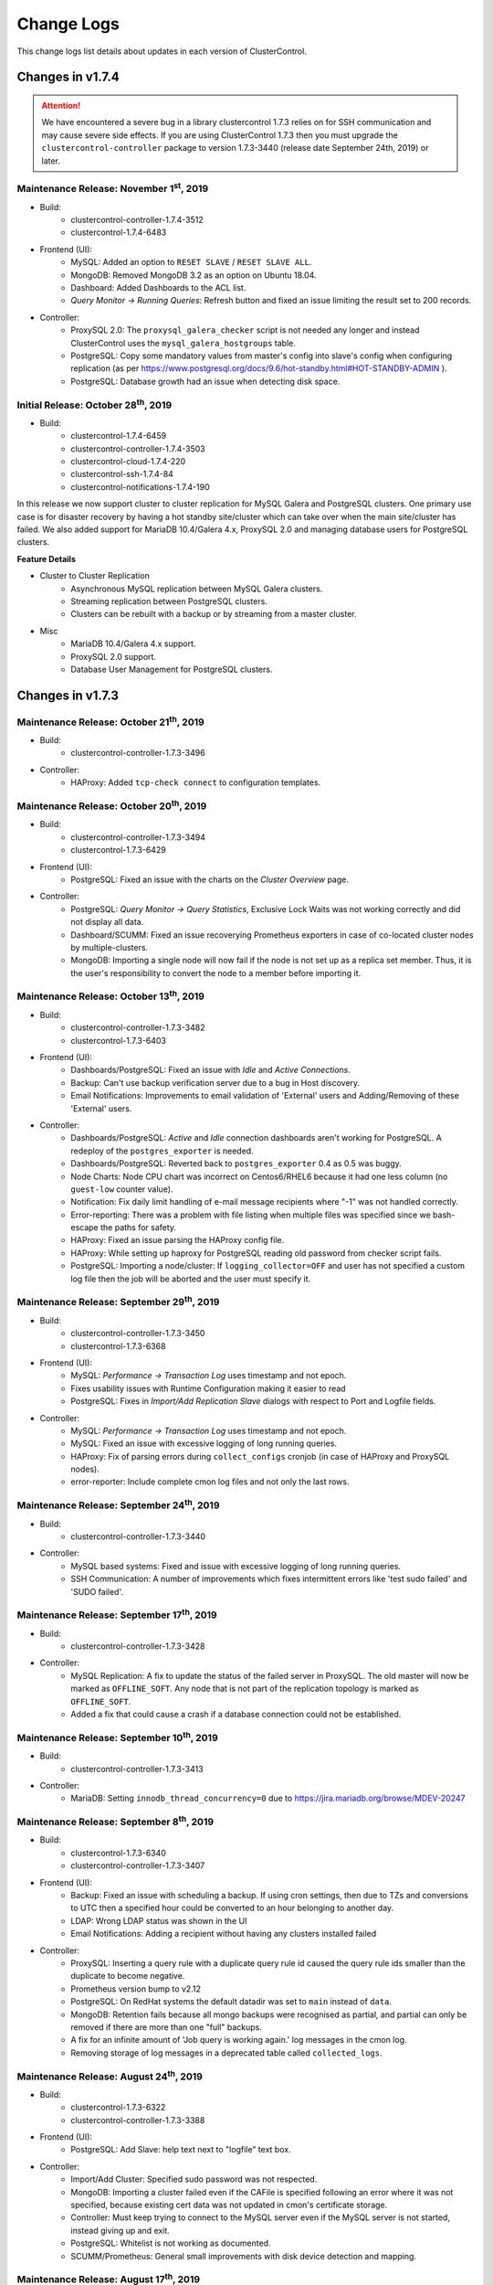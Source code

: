 .. _Changelog:

Change Logs
===========

This change logs list details about updates in each version of ClusterControl.

Changes in v1.7.4
-----------------

.. Attention:: We have encountered a severe bug in a library clustercontrol 1.7.3 relies on for SSH communication and may cause severe side effects. If you are using ClusterControl 1.7.3 then you must upgrade the ``clustercontrol-controller`` package to version 1.7.3-3440 (release date September 24th, 2019) or later.

Maintenance Release: November 1\ :sup:`st`\ , 2019
+++++++++++++++++++++++++++++++++++++++++++++++++++++

* Build:
	- clustercontrol-controller-1.7.4-3512
	- clustercontrol-1.7.4-6483

* Frontend (UI):
	- MySQL: Added an option to ``RESET SLAVE`` / ``RESET SLAVE ALL``.
	- MongoDB: Removed MongoDB 3.2 as an option on Ubuntu 18.04.
	- Dashboard: Added Dashboards to the ACL list.
	- *Query Monitor -> Running Queries*: Refresh button and fixed an issue limiting the result set to 200 records.
	
* Controller:
	- ProxySQL 2.0: The ``proxysql_galera_checker`` script is not needed any longer and instead ClusterControl uses the ``mysql_galera_hostgroups`` table.
	- PostgreSQL: Copy some mandatory values from master's config into slave's config when configuring replication (as per https://www.postgresql.org/docs/9.6/hot-standby.html#HOT-STANDBY-ADMIN ).
	- PostgreSQL: Database growth had an issue when detecting disk space.

Initial Release: October 28\ :sup:`th`\ , 2019
+++++++++++++++++++++++++++++++++++++++++++++++++

* Build:
	- clustercontrol-1.7.4-6459
	- clustercontrol-controller-1.7.4-3503
	- clustercontrol-cloud-1.7.4-220
	- clustercontrol-ssh-1.7.4-84
	- clustercontrol-notifications-1.7.4-190

In this release we now support cluster to cluster replication for MySQL Galera and PostgreSQL clusters. One primary use case is for disaster recovery by having a hot standby site/cluster which can take over when the main site/cluster has failed. We also added support for MariaDB 10.4/Galera 4.x, ProxySQL 2.0 and managing database users for PostgreSQL clusters.

**Feature Details**

* Cluster to Cluster Replication
	- Asynchronous MySQL replication between MySQL Galera clusters.
	- Streaming replication between PostgreSQL clusters.
	- Clusters can be rebuilt with a backup or by streaming from a master cluster.

* Misc
	- MariaDB 10.4/Galera 4.x support.
	- ProxySQL 2.0 support.
	- Database User Management for PostgreSQL clusters.


Changes in v1.7.3
-----------------

Maintenance Release: October 21\ :sup:`th`\ , 2019
+++++++++++++++++++++++++++++++++++++++++++++++++++++

* Build:
	- clustercontrol-controller-1.7.3-3496

* Controller:
	- HAProxy: Added ``tcp-check connect`` to configuration templates.

Maintenance Release: October 20\ :sup:`th`\ , 2019
+++++++++++++++++++++++++++++++++++++++++++++++++++++

* Build:
	- clustercontrol-controller-1.7.3-3494
	- clustercontrol-1.7.3-6429

* Frontend (UI):
	- PostgreSQL: Fixed an issue with the charts on the *Cluster Overview* page.

* Controller:
	- PostgreSQL: *Query Monitor -> Query Statistics*, Exclusive Lock Waits was not working correctly and did not display all data.
	- Dashboard/SCUMM: Fixed an issue recoverying Prometheus exporters in case of co-located cluster nodes by multiple-clusters.
	- MongoDB: Importing a single node will now fail if the node is not set up as a replica set member. Thus, it is the user's responsibility to convert the node to a member before importing it.

Maintenance Release: October 13\ :sup:`th`\ , 2019
+++++++++++++++++++++++++++++++++++++++++++++++++++++

* Build:
	- clustercontrol-controller-1.7.3-3482
	- clustercontrol-1.7.3-6403

* Frontend (UI):
	- Dashboards/PostgreSQL: Fixed an issue with *Idle* and *Active Connections*.
	- Backup: Can't use backup verification server due to a bug in Host discovery.
	- Email Notifications: Improvements to email validation of 'External' users and Adding/Removing of these 'External' users.

* Controller:
	- Dashboards/PostgreSQL: *Active* and *Idle* connection dashboards aren't working for PostgreSQL. A redeploy of the ``postgres_exporter`` is needed.
	- Dashboards/PostgreSQL: Reverted back to ``postgres_exporter`` 0.4 as 0.5 was buggy.
	- Node Charts: Node CPU chart was incorrect on Centos6/RHEL6 because it had one less column (no ``guest-low`` counter value).
	- Notification: Fix daily limit handling of e-mail message recipients where "-1" was not handled correctly.
	- Error-reporting: There was a problem with file listing when multiple files was specified since we bash-escape the paths for safety.
	- HAProxy: Fixed an issue parsing the HAProxy config file.
	- HAProxy: While setting up haproxy for PostgreSQL reading old password from checker script fails.
	- PostgreSQL: Importing a node/cluster: If ``logging_collector=OFF`` and user has not specified a custom log file then the job will be aborted and the user must specify it.

Maintenance Release: September 29\ :sup:`th`\ , 2019
+++++++++++++++++++++++++++++++++++++++++++++++++++++

* Build: 
	- clustercontrol-controller-1.7.3-3450
	- clustercontrol-1.7.3-6368

* Frontend (UI):
	- MySQL: *Performance -> Transaction Log* uses timestamp and not epoch.
	- Fixes usability issues with Runtime Configuration making it easier to read
	- PostgreSQL: Fixes in *Import/Add Replication Slave* dialogs with respect to Port and Logfile fields.

* Controller:
	- MySQL: *Performance -> Transaction Log* uses timestamp and not epoch.
	- MySQL: Fixed an issue with excessive logging of long running queries.
	- HAProxy: Fix of parsing errors during ``collect_configs`` cronjob (in case of HAProxy and ProxySQL nodes).
	- error-reporter: Include complete cmon log files and not only the last rows.

Maintenance Release: September 24\ :sup:`th`\ , 2019
+++++++++++++++++++++++++++++++++++++++++++++++++++++

* Build: 
	- clustercontrol-controller-1.7.3-3440

* Controller:
	- MySQL based systems: Fixed and issue with excessive logging of long running queries.
	- SSH Communication: A number of improvements which fixes intermittent errors like 'test sudo failed' and 'SUDO failed'.

Maintenance Release: September 17\ :sup:`th`\ , 2019
+++++++++++++++++++++++++++++++++++++++++++++++++++++

* Build:
	- clustercontrol-controller-1.7.3-3428

* Controller:
	- MySQL Replication: A fix to update the status of the failed server in ProxySQL. The old master will now be marked as ``OFFLINE_SOFT``. Any node that is not part of the replication topology is marked as ``OFFLINE_SOFT``.
	- Added a fix that could cause a crash if a database connection could not be established.

Maintenance Release: September 10\ :sup:`th`\ , 2019
+++++++++++++++++++++++++++++++++++++++++++++++++++++

* Build:
	- clustercontrol-controller-1.7.3-3413

* Controller:
	- MariaDB: Setting ``innodb_thread_concurrency=0`` due to https://jira.mariadb.org/browse/MDEV-20247

Maintenance Release: September 8\ :sup:`th`\ , 2019
+++++++++++++++++++++++++++++++++++++++++++++++++++++

* Build:
	- clustercontrol-1.7.3-6340
	- clustercontrol-controller-1.7.3-3407

* Frontend (UI):
	- Backup: Fixed an issue with scheduling a backup. If using cron settings, then due to TZs and conversions to UTC then a specified hour could be converted to an hour belonging to another day.
	- LDAP: Wrong LDAP status was shown in the UI
	- Email Notifications: Adding a recipient without having any clusters installed failed

* Controller:
	- ProxySQL: Inserting a query rule with a duplicate query rule id caused the query rule ids smaller than the duplicate to become negative.
	- Prometheus version bump to v2.12
	- PostgreSQL: On RedHat systems the default datadir was set to ``main`` instead of ``data``.
	- MongoDB: Retention fails because all mongo backups were recognised as partial, and partial can only be removed if there are more than one "full" backups.
	- A fix for an infinite amount of 'Job query is working again.' log messages in the cmon log.
	- Removing storage of log messages in a deprecated table called ``collected_logs``.

Maintenance Release: August 24\ :sup:`th`\ , 2019
+++++++++++++++++++++++++++++++++++++++++++++++++++++

* Build:
	- clustercontrol-1.7.3-6322
	- clustercontrol-controller-1.7.3-3388

* Frontend (UI):
	- PostgreSQL: Add Slave: help text next to "logfile" text box.

* Controller:
	- Import/Add Cluster: Specified sudo password was not respected.
	- MongoDB: Importing a cluster failed even if the CAFile is specified following an error where it was not specified, because existing cert data was not updated in cmon's certificate storage.
	- Controller: Must keep trying to connect to the MySQL server even if the MySQL server is not started, instead giving up and exit.
	- PostgreSQL: Whitelist is not working as documented.
	- SCUMM/Prometheus: General small improvements with disk device detection and mapping.

Maintenance Release: August 17\ :sup:`th`\ , 2019
+++++++++++++++++++++++++++++++++++++++++++++++++++++

* Build:
	- clustercontrol-controller-1.7.3-3374

* Controller:
	- PostgreSQL: a crashing bug was fixed that was caused by assuming that ``cluster_name`` always have a value.
	- PostgreSQL/pgbackrest: Fixed an issue when the backup.manifest is encrypted the backup appeared as failed. Please note that the backup.manifest record is not decrypted so some meta data information may not be updated (pending feature request).
	- Controller backup/save controller: Fixed an issue saving the controller with a non-quoted password causing mysqldump to fail.
	- ProxySQL: Fixed an issue where an error message was repeated due to trying to connect from a remote node using the 'admin' user, which is forbidden in ProxySQL.
	- Error Reporting: Fixed a user handling issue, causing the error report to fail.
	- MySQL: Database Growth, adding more verbose logging in case of issue.

Maintenance Release: August 15\ :sup:`th`\ , 2019
+++++++++++++++++++++++++++++++++++++++++++++++++++++

* Build:
	- clustercontrol-1.7.3-6298
	- clustercontrol-controller-1.7.3-3370

* Controller
	- *Performance -> Transaction Log*: Fixed an issue with pagination.

* Frontend
	- *Performance -> Transaction Log*: Fixed an issue with pagination.
	- Fixed an issue with JS code generation for older browsers by upgrading corejs.

Maintenance Release: July 29\ :sup:`th`\ , 2019
+++++++++++++++++++++++++++++++++++++++++++++++++++++

* Build:
	- clustercontrol-1.7.3-6279
	- clustercontrol-controller-1.7.3-3336

* Controller:
	- Added support for openntpd as an alternative to the ntp dependency.
	- MySQL 8.0: Fixed an issue where the keyword 'groups' was used in a query.
	- Improved error reporting in case of SSH errors when trying to determine the MySQL connect string.
	- PostgreSQL: Create a symlink to custom log file during add existing cluster as well, not only during add exisitng node.
	- PostgreSQL: When adding an existing cluster, a custom specified log file will be be used  if ``logging_collector`` is off.
	- PostgreSQL: Fixed an issue detecting log files.
	- MySQL: A password could be visible in the ``ps`` output of a node when the cmon database was updated at controller startup.
	- Create/register cluster: Handle 'company_id' if provided, otherwise we try to query it up by ``user_id`` as a fallback.

* Frontend (UI):
	- Fixed an issue where a cluster could not be registered due to a missing company id/team id.

Maintenance Release: July 24\ :sup:`th`\ , 2019
+++++++++++++++++++++++++++++++++++++++++++++++++++++

* Build:
	- clustercontrol-1.7.3-6270

* Frontend (UI):
	- Fix an issue saving and pushing out edited configuration files (Configuration Management).
	- Fix an issue with the *Overview* page not being properly shown after switching between tabs (PostgreSQL).

Maintenance Release: July 18\ :sup:`th`\ , 2019
+++++++++++++++++++++++++++++++++++++++++++++++++++++

* Build:
	- clustercontrol-1.7.3-6255
	- clustercontrol-controller-1.7.3-3319

* Controller:
	- PostgreSQL: Fixes in log file handling to check if the log collector is enabled already. This could result in e.g the wrong log file was used.
	- PostgreSQL: A fix in multi-node support when adding nodes that could lead to nodes not being part of the replication topology.
	- PostgreSQL: Fixed an issue when the logfile was not owned by the postgres user.
	- PostgreSQL: Updated the repository signature.
	- TimeScaleDB: Fixed an issue adding a replication slave due to a version mismatch.
	- TimeScaleDB: Fixed an issue when rebooting TimeScaleDB and PostgreSQL master results in two master nodes.
	- MariaDB/Replication: Fixed an issue with *Promote Slave* (switch-over).
	- MariaDB/Galera: Fixed a check for the ``wsrep_sst_method`` to check whether xtrabackup vs. mariabackup is used.
	- MySQL/MariaDB: Importing a cluster could fail as it assumed ``bind_address`` existed as a server system variable.

* Frontend (UI):
	- Add a workaround to sort the cluster list by name, status, type with a new ``bootstrap.php`` variable (instead of using ``cluster_id`` by the default):
		- ``define('CLUSTER_LIST_SORT_BY', 'name');   # sort by cluster name``
	- Add additional information on how to use the 'Stanza Name' with PgBackRest backups
	- Add missing confirmation dialog for MongoDB restore backup

Maintenance Release: July 16\ :sup:`th`\ , 2019
+++++++++++++++++++++++++++++++++++++++++++++++++++++

* Build:
	- clustercontrol-1.7.3-6242

* Frontend (UI):
	- Fix a HTML formatting issue when trying to change non-dynamic parameters in Configuration Management (MySQL).
	- Fix an issue with the *Nodes->DB Performance* chart which requested unfiltered datasets.  

Maintenance Release: July 12\ :sup:`th`\ , 2019
+++++++++++++++++++++++++++++++++++++++++++++++++++++

* Build:
	- clustercontrol-1.7.3-6226

* Frontend (UI):
	- Fix missing mysqldump backups (PITR) for 'Add Replication Slave' when rebuilding with a backup.
	- Fix incompatible array notation with PHP v5.3.

Initial Release: July 2\ :sup:`nd`\ , 2019
+++++++++++++++++++++++++++++++++++++++++++++++++

* Build: 
	- clustercontrol-1.7.3-6209
	- clustercontrol-controller-1.7.3-3293
	- clustercontrol-cloud-1.7.3-217
	- clustercontrol-ssh-1.7.3-79
	- clustercontrol-notifications-1.7.3-182

In this release we have added support for running multiple PostgreSQL instances on the same server with improvements to PgBackRest to support those environments. 
We have also added additional cluster types to our cloud deployment and support for scaling out cloud deployed clusters with automated instance creation. Deploy MySQL Replication, PostgreSQL, and TimeScaleDB clusters on AWS, GCE, and Azure. 

**Feature Details**

* PostgreSQL
	- Manage multiple PostgreSQL instances on the same host.
	- Improvements to pgBackRest with non-standard instance ports and custom stanzas.
	- New Configuration Management page to manage your database configuration files.
	- Added metrics to monitor Logical Replication clusters.
	
* Cloud Integration
	- Automatically launch a cloud instance and scale out your database cluster by adding a new DB node (Galera) or replication slave (Replication).
	- Deploy following new replication database clusters:
		- Oracle MySQL Server 8.0
		- Percona Server 8.0
		- MariaDB Server 10.3
		- PostgreSQL 11.0 (Streaming Replication).
		- TimescaleDB 11.0 (Streaming Replication).

* Misc
	- Backup verification jobs with xtrabackup can use the ``--use-memory`` parameter to limit the memory usage.
	- A running backup verification server will show up in the Topology view as well.
	- MongoDB sharded clusters can add/register an existing MongoDB configuration node.
	- The clustercontrol-cmonapi (CMON API) package is deprecated from now on and no longer required.
	- A few more legacy ExtJS pages have been migrated to AngularJS:
		- Configuration Management for MySQL, MongoDB, and MySQL NDB Cluster.
		- Email Notifications Settings.
		- Performance -> Transaction Logs.

Changes in v1.7.2
-----------------

Maintenance Release: June 12\ :sup:`th`\ , 2019
+++++++++++++++++++++++++++++++++++++++++++++++++++++

* Build:
	- clustercontrol-controller-1.7.2-3142

* Controller:
	- Fixed a CmonDB schema issue on older MySQL server versions manifesting itself as ``Specified key was too long; max key length is 767 bytes``.
	- MaxScale: A fix for imported MaxScale. When importing MaxScale, the utility ``maxctrl`` is used and works currently only with socket communication on the MaxScale host itself.
	- Jobs: Log files contain job spec with sensitive data.
	- MariaDB: Fixed and issue with deployment of MariaDB 10.0 on Centos 6 failed.
	- Postgres: Fixed a bug that could crash cmon in case wal log retention was disabled and fixed a printout in PITR job output.

Maintenance Release: May 24\ :sup:`th`\ , 2019
+++++++++++++++++++++++++++++++++++++++++++++++++++++

* Build:
	- clustercontrol-1.7.2-6137

* Frontend (UI):
	- Memory leak fixes when leaving the web application open for extended periods of time (days).
	- Fixes to the database software upgrades form to show correct versions supported. 
	- Note: Only upgrades within minor versions are supported.

Maintenance Release: May 24\ :sup:`th`\ , 2019
+++++++++++++++++++++++++++++++++++++++++++++++++++++

* Build:
	- clustercontrol-1.7.2-6069
	- clustercontrol-controller-1.7.2-3199

* Frontend (UI):
	- Deployments: Custom configuration templates can now be selected at deployment.
	- Cluster Overview:
		- 'Server Load' graphs were not properly displayed (PostgreSQL).
		- Changing the 'Server Load' graph would not accurately show only one metric (PostgreSQL).
		- Disk Reads/Writes and Uptime were set to 0 (PostgreSQL).
		- Disk bytes read/written were not calculated with correct sector value of 512 bytes.
		- Switching between dashboards with a specific set of steps could cause the overview page to render an empty page.

* Controller:
	- Deadlock detection temporarily disabled for MySQL/Percona 8.0. It will be supported in the next major release.
	- mysqldump failed with MySQL/Percona 8.0 because of missing ``show_compatibility_56=ON`` setting. It is now on for versions >= 5.7.6.
	- Agent Based Monitoring (Prometheus):
		- Uptime were set to 0.
		- Disk stats for the controller is now also available.
		- ``node_disk_written_bytes_total`` | ``node_disk_read_bytes_total`` are now also collected.
	- Reverting to nc instead of socat on Ubuntu 16.04 due to a bug with socat's server name resolve when it starts with a number.
	- Manual failover with MariaDB 10.1 for MySQL Replication cluster is now correctly flushing logs before switchover.
	- Restore backup on Mongos (routers) failed to copy the data dir.

Maintenance Release: May 16\ :sup:`th`\ , 2019
+++++++++++++++++++++++++++++++++++++++++++++++++++++

* Build:
	- clustercontrol-controller-1.7.2-3185
	- clustercontrol-1.7.2-6032

* Frontend (UI):
	- Nodes Page: Fixed an issue with y-axis scaling on the Disk Utilization chart.
	- Nodes Page: Selecting the menu 'Add Replication Slave' and start adding slave was impossible when a Node recovery job was running
	- MongoDB: Fixed an issue where the Restore backup dialog would not close after pressing "Finish".

* Controller:
	- Monitoring/SCUMM: PostgreSQL exporter and MySQL exporter URL password encoding fix which could cause a "No data points" in *Dashboards -> Postgres Overview*.
	- Monitoring/SCUMM: A fix for disk stats to be properly shown when using LVM volumes in the *Nodes -> Disk* charts.

Maintenance Release: May 7\ :sup:`th`\ , 2019
+++++++++++++++++++++++++++++++++++++++++++++++++++++

* Build:
	- clustercontrol-controller-1.7.2-3167

* Controller:
	- MySQL 8.0: Updated imperative language files to support the previous release build issue: "Fixed an issue preventing db users from being created on MySQL 8.0".

Maintenance Release: May 6\ :sup:`th`\ , 2019
+++++++++++++++++++++++++++++++++++++++++++++++++++++

* Build:
	- clustercontrol-1.7.2-5997
	- clustercontrol-controller-1.7.2-3163

* Frontend (UI):
	- Filtering out incomplete/failed backups from restore backup dialogs.
	- MySQL Single (standalone servers): Fixed filtration logic to show the Master Nodes for MySQL Single clusters.

* Controller:
	- MySQL 8.0: Fixed an issue preventing db users from being created on MySQL 8.0.
	- Config file handling fix for docker (we mount ``/etc/cmon.d`` there and ``/etc/cmon.d/cmon.cnf`` is the main config)

Maintenance Release: April 30\ :sup:`th`\ , 2019
+++++++++++++++++++++++++++++++++++++++++++++++++++++

* Build:
	- clustercontrol-1.7.2-5989
	- clustercontrol-controller-1.7.2-3155

* Frontend (UI):
	- Query Monitor > Query Outliers: Fixed an issue related to date range.
	- Performance > Innodb  Status: Fixed an issue when the InnoDB Status was not always shown.

* Controller:
	- ProxySQL: Fixed an issue with importing users on MariaDB 10.2 and later.
	- Galera: Fixed an issue when the recovery job was closed prematurely. This had the effect that *Create Cluster* could fail.
	- SCUMM: Preserve the exporters of other clusters in Prometheus configuration during (re)deployment. (Note: Users with multiple clusters and wrong Prometheus configuration may need to re-deploy the promethus on the affected [No data point] clusters).
	- Query Monitor: Fixed an issue where queries were dropped following a schema update when upgrading clustercontrol-controller.


Maintenance Release: April 19\ :sup:`th`\ , 2019
+++++++++++++++++++++++++++++++++++++++++++++++++++++

* Build:
	- clustercontrol-1.7.2-5959
	- clustercontrol-controller-1.7.2-3141

* Frontend (UI):
	- Query Monitor: Selecting/clicking on a query didn't show the query details. 
	- Query Monitor: Top queries page were empty for a single node galera cluster.
	- MongoDB:
		- Restore backup menu item was missing.
		- Restore backup dialog form was empty for single node replica sets.
	- Spotlight: Performance improvements when you have several clusters/nodes.
	- Cloud deployments now use the same package versions as the on-premise deployments.

* Controller:
	- MySQL Replication: Fixed an issue with slave promotion causing an errant transaction to appear.
	- Security: Fixed permissions on all cmon generated config files to be 0600.
	- Galera (MariaDb):  Increased start timeout for a longer SST in the mariadb.service override systemd file.


Initial Release: April 4\ :sup:`th`\ , 2019
+++++++++++++++++++++++++++++++++++++++++++++++++

* Build:
	- clustercontrol-1.7.2-5926
	- clustercontrol-controller-1.7.2-3117
	- clustercontrol-cmonapi-1.7.2-342
	- clustercontrol-notifications-1.7.2-176
	- clustercontrol-ssh-1.7.2-73
	- clustercontrol-cloud-1.7.2-196

We are proud to announce an expansion of the databases we support to include `TimescaleDB <https://github.com/timescale/timescaledb>`_, a revolutionary new time-series that leverages the stability, maturity and power of PostgreSQL. TimescaleDB can ingest large amounts of data and then measure how it changes over time. This ability is crucial to analyzing any data-intensive, time-series data. For ClusterControl, this marks the first time for supporting time-series data; strengthening our mission to provide complete life cycle support for the best open source databases and expanding our ability to support applications like IoT, Fintech and smart technology. 

In this release you can now deploy a TimescaleDB and also turn an existing PostgreSQL server to a TimescaleDB server. PostgreSQL clusters also support a new backup method `pgBackRest <https://pgbackrest.org>`_, database growth charts and improvements to manage your configuration files. 

MySQL users can start to deploy and import **MySQL 8.0** servers with Percona and Oracle MySQL and our new **Spotlight** search helps you navigate through pages, find nodes and perform actions faster. 

Finally, we are also providing a beta version to setup CMON / Controller High Availability using several ClusterControl instances wired with a consensus protocol (raft) between them.

**Feature Details**

* TimescaleDB - optimized for time-series data using SQL -- **more documentation coming soon!**
	- Deploy a TimescaleDB server with PostgreSQL (v9.6, v10.x and v11.x).
	- Turn an existing PostgresQL server (v9.6, v10.x and v11.x) into a TimescaleDB server.

* PostgreSQL
	- Database growth graphs. Track the dataset growth on your databases.
	- Support for pgBackRest as a backup tool:
		- Create full, differential and incremental backups.
		- Restore full, differential, incremental backups.
		- PITR - Point In Time Recovery is supported.
		- Enable compression and specify compression level.

* MySQL 8.0 Support
	- Cluster deployment and import of 'replication' type clusters available with:
		- Percona Server for MySQL 8.0
		- Oracle MySQL 8.0 Server
	- Support for ``caching_sha2_password``.

* CC Spotlight
	- Use our new spotlight search to quickly open pages, find nodes/hosts and perform cluster and node actions.
	- Click on the search icon or use the keyboard shortcut CTRL+SPACE to bring up the spotlight.

* CMON / Controller High Availability (BETA)
	- CMON HA is using a consensus protocol (raft) to provide a high availability setup with more than one cmon process.
	- Setup a 'leader' CMON process and a set of 'followers' which share storage and state using a MySQL Galera cluster.
* Misc
	- Support the use of private IPs when you deploy a cluster to AWS.
	- MaxScale - improved support for v 2.2 and later using maxctrl.
	- Automatic vendor/version detection for importing MariaDb/MySQL based clusters.

Changes in v1.7.1
-----------------

Maintenance Release: March 25\ :sup:`th`\ , 2019
+++++++++++++++++++++++++++++++++++++++++++++++++++++

* Build:
	- clustercontrol-controller-1.7.1-3085

* Controller:
	- Resolve hostnames (to IPv4) when checking a host if it exists already in other clusters.
	- MongoDB: adding missing sharding:clusterRole:shardsrv value in mongod.conf when add node job is used.
	- MaxScale: connection not authorized after the deploy with CC. More fixes to improve 2.3 and later support.
	- Backup: Do not fail backup if wsrep desync can't be turned off, and we must set the retention on backup report even if it was marked as failed.
	- Monitoring/SCUMM: ``haproxy_exporter``: Don't append ``--haproxy.scrape-uri`` if it is already set.
	- Replication: Can't add replication slave to an existing slave. Let's be stricter and do not tolerate >1 writable when setting up.
	- s9s_error_reporter: make sure cmon is started, also print out the service status.
	- PostgreSQL: Fixing an issue when a system file protection method denied the proxy-disable file removal
	- Package handling/YUM: Fix for a situation when package update gets stuck on user input (to accept some GPG signature).
	- SSH: A fix/workaround to handle the 'forced user password change' situation if user password expires (``passwd --expire USERNAME``) and is prompted to change upon a successful authentication.
	- SSH: Limit the number of sent newline chars.
	- Updated Oracle repository key due to expiration.
	

Maintenance Release: March 18\ :sup:`th`\ , 2019
+++++++++++++++++++++++++++++++++++++++++++++++++++++

* Build:
	- clustercontrol-1.7.1-5812

* Frontend:
	- Allow empty SMTP username and SMTP password for the SMTP configuration.
	- Fix an issue for failing to stop MySQL slave threads (IO and SQL).

Maintenance Release: March 5\ :sup:`th`\ , 2019
+++++++++++++++++++++++++++++++++++++++++++++++++++++

* Build:
	- clustercontrol-controller-1.7.1-3056

* Controller:
	- Advisors: Fixed an issue with the ``wsrep_cluster_address.js`` where an ``internalHostName`` method was missing.
	- MongoDb: Use the mongodb OS user depending on the OS and package when setting up ssl.
	- PostgreSQL:  Fixed a PostgreSQL grant failure because of client locale setting.
	- PostgreSQL: Workaround a PostgreSQL service initdb bug. Now we call directly the ``initdb`` binary. The relevant original bug report: https://www.postgresql.org/message-id/20171208104120.21687.74167@wrigleys.postgresql.org


Maintenance Release: February 27\ :sup:`th`\ , 2019
+++++++++++++++++++++++++++++++++++++++++++++++++++++

* Build:
	- clustercontrol-notifications-1.7.1-173

* Notifications:
	- Fix for cmon-events to prevent Avast to report it as a malware (Telegram API).
	- Fix for cmon-events to start even if the MySQL server has not started first.


Maintenance Release: February 20\ :sup:`th`\ , 2019
+++++++++++++++++++++++++++++++++++++++++++++++++++++

* Build:
	- clustercontrol-1.7.1-5720

* Frontend (UI):
	- Keepalived: Fixed an issue importing Keepalived.
	- HAProxy: Dashboard fixes (SCUMM).
	- Nodes Page: Removed the tab 'Logs' as it is deprecated and found in *Logs > System Logs* instead.


Maintenance Release: February 18\ :sup:`th`\ , 2019
+++++++++++++++++++++++++++++++++++++++++++++++++++++


* Build: 
	- clustercontrol-controller-1.7.1-3032

* Controller:
	- Maria Backup: Fixed an issue parsing LSN in mariabackup >= 10.2.22.
	- Prometheus: Fixed an issue when restarting a failed exporter.

Maintenance Release: February 13\ :sup:`th`\ , 2019
+++++++++++++++++++++++++++++++++++++++++++++++++++++

* Build:
	- clustercontrol-controller-1.7.1-3027 
	- clustercontrol-1.7.1-5700

* Frontend (UI):
	- ProxySQL: Fixed an issue in the pagination structure in ProxySQL sync making it impossible to Import/Export/Sync ProxySQL Configurations
	- Fixed an issue regarding REPLICATION LAG where the lag was presented as a derived value instead of an absolute when viewing the individual servers.
	- Fixed an issue with rebuild replication slave from incremental backup dialog.

* Controller:
	- Fixed an issue regarding stats aggregation. This could manifests itself as spikes in particularly the REPLICATION_LAG.
	- Keepalived:  Small update for registering keepalived; the service port must be corrected to 112.
	- Process Management: A fix for a file descriptor leak when an internal object was reused.
	- MongoDb 4.0: A fix for creating mongodb replica sets by checking executed mongodb commands for more error messages.
	- Galera: A fix to the ``wsrep_cluster_address.js`` advisor to also check the internal/private hostname/IP-addresses.
	- MySQL: skip missing grant alarms on backup-verification nodes.

 
Maintenance Release: February 6\ :sup:`th`\ , 2019
+++++++++++++++++++++++++++++++++++++++++++++++++++++

* Build:
	- clustercontrol-controller-1.7.1-3016
	- clustercontrol-1.7.1-5673

* Frontend (UI):
	- Deploy HAProxy on PostgreSQL: Fixed an issue where the dialog was stripped and did not load completely.
	- Performance -> DB Variables: Variables with different values are not marked in red
	- Dashboards: System Overview, improved the readability of the CPU Usage chart.
	- PostgreSQL Query Monitor: Removed tuning advise and the option to purge queries as it is not possible at all.

* Controller:
	- Configuration Changes: Fixed an issue where the owner and privileges of a config file was not preserved.
	- Deploy/Create Cluster From Backup: A fix to prevent the restore backup from running in another job.
	- ProxySQL: Replaced old galera_checker script for proxysql to a new 2.0 version one
	- ProxySQL: Improved s9s CLI and cmon such that making a proxysql configuration backup can be performed using the s9s CLI.
	- Advisors: A new script to check prepared statement exec limits. The advisor script must be manually scheduled by the administrator.
	- Alarm Notifications: The Memory Utilisation alarm was not showing all processes in the included 'top' view.


Maintenance Release: January 22\ :sup:`nd`\ , 2019
+++++++++++++++++++++++++++++++++++++++++++++++++++++

* Build:
	- clustercontrol-controller-1.7.1-2294
	- clustercontrol-notifications-1.7.1-168

* Backend:
	- MySQL/Galera: Fixed a bug in related to the loading of Disk/CPU/Net stats on the *Cluster Overview* page.
	- HAProxy/ProxySQL/Garbd: Disable firewall/selinux (if requested by the job, default is true for both values).
	- Replication:  Added a small hint about ``--report-host`` argument being required for add existing slaves.
	- MongoDB: Fixed an issue when an rolling restart was attempted, but a stop/start of the cluster is required when setting up SSL. 
	- MongoDB: Added a ``server_selection_try_once``, ``server_selection_timeout_ms`` to allow the user to fine tune connection settings when e.g the network is slow. Run ``cmon --help-config`` to see the complete description.

* ClusterControl notifications:
	- Fixes to logging.
	- The license check failed due to the wrong field name, preventing e.g notification plugins from receiving alarm events.

Maintenance Release: January 13\ :sup:`th`\ , 2019
+++++++++++++++++++++++++++++++++++++++++++++++++++++

* Build:
	- clustercontrol-controller-1.7.1-2985

* Backend:
	- Bugfix for SSH connection negotiation failure on compression methods.
	- HAProxy: A configuration error could occur when adding a new node, a 'none' word was wrongly added to the HAProxy configuration.
	- HAProxy: Deploying HaProxy fails when it builds from source. Missing zlib1g-dev and zlib dependency.
	- HAProxy: xinetd port was missing a default value. It now defaults to port 9200.
	- Point in-time Recovery (MySQL): Binary logs could be applied in the wrong order.
	- MySQL Replication: Switchover hooks do not work (``replication_pre_switchover_script`` and ``replication_post_switchover_script`` are now executed upon *Promote Slave*).
	- ProxySQL: Importing a user from MySQL fails to duplicate the grants.
	- Prometheus: A fix to collect the log file from the Prometheus host, instead of the exporter host.
	- Create cluster job fails on permissions of ssh user when the username contained ``\``.
	- NDB Cluster: Updated to use MySQL Cluster 7.5.12 binaries.
	- Operational Reports: A fix to avoid repetition of node information in the 'System Report'.
	- Cloud: A fix to improve the auto registration of the cmon-cloud binary and improved logging. This also requires a new version of cmon-cloud (new build coming soon).

Maintenance Release: December 29\ :sup:`th`\ , 2018
+++++++++++++++++++++++++++++++++++++++++++++++++++++

* Build:
	- clustercontrol-1.7.1-5622
	- clustercontrol-notifications-1.7.1-159

* Frontend (UI):
	- MySQL Galera: Fix 'Add Node' regression where the template file was not set in the job specification.
	- Prevent cmon-events to crash if cmon is not running.

Initial Release: December 21\ :sup:`st`\ , 2018
+++++++++++++++++++++++++++++++++++++++++++++++++

* Build:
	- clustercontrol-controller-1.7.1-2854
	- clustercontrol-1.7.1-5617
	- clustercontrol-cloud-1.7.1-163
	- clustercontrol-notifications-1.7.1-157
	- clustercontrol-ssh-1.7.1-70
	- clustercontrol-cmonapi-1.7.1-338

In this release we have primarily continued to add improvements to our agent based monitoring dashboards and PostgreSQL. 

**Feature Details**

* Agent Based Monitoring:
	- Install/enable Prometheus exporters on your nodes and hosts with MySQL, PostgreSQL and MongoDB based clusters.
	- Customize collector flags for the exporters (Prometheus). This allows you for example to disable collecting from MySQL's performance schema if you experience load issues on your server.
	- Supported Exporters:
		- Node/host metrics
		- Process - /proc metrics
		- MySQL server metrics
		- PostgreSQL metrics
		- ProxySQL metrics
		- HAProxy metrics
		- MongoDB metrics
	- Dashboards:
		- System Overview
		- Cluster Overview
		- MySQL Server - General
		- MySQL Server - Caches
		- MySQL InnoDB Metrics
		- Galera Cluster Overview
		- Galera Server Overview
		- PostgreSQL Overview
		- ProxySQL Overview
		- HAProxy Overview
		- MongoDB Cluster Overview
		- MongoDB ReplicaSet
		- MongoDB Server

* Backup:
	- Create a cluster from an existing backup with MySQL Galera or PostgreSQL.

* PostgreSQL:
	- Query Monitoring improvements - View query statistics:
		- Access by sequential or index scans
		- Table I/O statistics
		- Index I/O statistics
		- Database Wide Statistics
		- Table Bloat And Index Bloat
		- Top 10 largest tables
		- Database Sizes
		- Last analyzed or vacuumed
		- Unused indexes
		- Duplicate indexes
		- Exclusive lock waits
	- Verify/restore backup on a standalone host.
	- Create a cluster from an existing backup.
	- Support for PostgreSQL 11. Deploy and import clusters.

* MongoDB:
	- Support to deploy/import and manage MongoDB Inc v4.0

* Misc:
	- New license format. Please contact sales@severalnines.com for a new license.
	- Continuing moving ExtJS pages to AngularJS. This time the load balancer and nodes page.
	- UI logging for troubleshooting web application issues.
	- ClusterControl Backup/Restore - This feature can be used to migrate a setup from one controller to another controller. Backup the meta data of an entire controller or individual clusters from the s9s CLI. The backup can then be restored on a new controller with a new hostname/IP and the restore process will automatically recreate database access privileges. 

Changes in v1.7.0
-----------------

Maintenance Release: December 21\ :sup:`st`\ , 2018
+++++++++++++++++++++++++++++++++++++++++++++++++++++

* Build:
	- clustercontrol-controller-1.7.0-2962

* Controller:
	- Bugfix for SSH connection negotiation failure on compression methods.
	- Added support for MaxScale 2.3
	- Exporters: New ``process_exporter`` version (0.10.10)
	- Error Reporting: ``s9s_error_reporter -i0`` collects all config files under ``/etc/cmon.d/``

Maintenance Release: December 12\ :sup:`th`\ , 2018
+++++++++++++++++++++++++++++++++++++++++++++++++++++

* Build:
	- clustercontrol-1.7.0-5548
	- clustercontrol-controller-1.7.0-2939

* Frontend (UI):
	- Keepalived: Fixed an issue where it was listed as a 'master' in the Cluster Node bar.
	- Fixed an issue when the replication slaves of a Galera cluster was not shown under 'Show Server'
	- Config Mgmt: Removed the Configuration -> Template item as it is deprecated in its current form.

* Controller:
	- Error Report: Fixed an issue where passwords was not masked.
	- Deploy Mongodb: Fixed signing keys issues for APT/YUM repos.

Maintenance Release: December 10\ :sup:`th`\ , 2018
+++++++++++++++++++++++++++++++++++++++++++++++++++++

* Build:
	- clustercontrol-controller-1.7.0-2930

* Controller:
	- HAProxy: A fix to remove ``/dev/shm/proxyoff`` file when promoting a slave or rebuilding a slave.

Maintenance Release: December 7\ :sup:`th`\ , 2018
+++++++++++++++++++++++++++++++++++++++++++++++++++++

* Build:
	- clustercontrol-controller-1.7.0-2928 

* Controller:
	- PostgreSQL: Double-check if slave has properly configured the ``trigger_file`` option in ``recovery.conf``.
	- Fixed and issue with wrong owner of the stagingDir (``~/s9s_tmp``)
	- Updated a mongodb.org repo key (replaced the key Richard Kreuter <richard@10gen.com>, with MongoDB 3.4 Release Signing Key <packaging@mongodb.com>
	- ProxySQL: properly handling # when handling the monitor and admin users passwords.

Maintenance Release: November 27\ :sup:`th`\ , 2018
+++++++++++++++++++++++++++++++++++++++++++++++++++++

* Build:
	- clustercontrol-1.7.0-5455
	- clustercontrol-controller-1.7.0-2904

* Frontend (UI):
	- PHP Sessions fix for PHP v5.3 and earlier: Added the possibility to fallback to previous filebased session handling. If you experience UI issue please set ``define('SESSIONS_FALLBACK', true);`` in ``/var/www/html/clustercontrol/bootstrap.php`` and reload the page.
	- Backup: Fixed an issue with cron schedule validation in Scheduled Backups.
	- Dashboards: Minor optimizations and re-organization of some dashboards.

* Controller:
	- Galera: Clone cluster did not handle default datadir and ``wsrep_cluster_name`` for cloning.
	- Backup: Backup dir starting with ``/sys`` can't be removed, fixed a security check.
	- Error Reporting: skip GRA* files from error report.
	- Operational Reports: system report: Customizable graphs interval (in days unit).
	- Operational Reports:  changed title from 'Daily System Report' to 'System Report'.
	- Fixed a bug escaping passwords.

Maintenance Release: November 13\ :sup:`th`\ , 2018
+++++++++++++++++++++++++++++++++++++++++++++++++++++

* Build:
	- clustercontrol-1.7.0-5375
	- clustercontrol-controller-1.7.0-2876  

* Frontend(UI):
	- Fixed an issue with PHP session management on PHP 5.3 and earlier. This manifested itself as e.g the Node page was loading forever, no data in the UI and "Internal Error".

* Controller:
	- Backup [mariabackup/xtrabackup]: Clean up qpress archives after restoring an xtrabackup|mariabackup compressed backup
	- Verify Backup [mariabackup/xtrabackup]: Fixed a regression where the wrong restore method was selected.


Maintenance Release: October 30\ :sup:`th`\ , 2018
+++++++++++++++++++++++++++++++++++++++++++++++++++++


* Build:
	- clustercontrol-controller-1.7.0-2859
	- clustercontrol-1.7.0-5319
	- clustercontrol-cloud-1.7.0-154
	- clustercontrol-notifications-1.7.0-153
	- clustercontrol-ssh-1.7.0-66

* Frontend (UI):
	- Keepalived: Added a fix to show the role, i.e which keepalived node that has the VIP assigned.
	- Deploy: Added ``.`` (dot), (space) and ``/`` (backslash) as allowed symbols for the password field. 
	- ProxySQL:  corrected use of proxysql match digest/pattern fields.
	- General: Improved session handling.
	- SSE (Server Side Events): Improvements to show notifications.
	- OS service files fixes to handle non English locales for cmon-cloud, cmon-events, and cmon-ssh.

* Controller:
	- Deploy/Import Cluster: Fixed an issue to allow ``\`` (backslash) in the admin user password (mysql root password).
	- Backup: Restore backup on a Galera cluster (mariabackup/xtrabackup) to a single node shuts down whole cluster even if bootstrap cluster was disabled.
	- Backup: mariabackup qpress support.
	- Backup: Increased the size of the backup record (TEXT -> MEDIUMTEXT).
	- Backup: Fail early if an attempt is made to take an xtrabackup on a MariaDB 10.3 server, and warn if xtrabackup is attempted on the MariaDB 10.2 series. Using mariabackup on 10.2 and 10.3 is recommended.
	- Backup: Verification now supports ``--use-memory`` option.
	- Deploy MariaDB 10.3: Fix buggy ``galera_new_cluster`` (https://jira.mariadb.org/browse/MDEV-17379).
	- Galera: Fixed an issue with rebuilding node from the backup.
	- Galera/Replication: Fixed an issue preventing a node from being rebuilt if only mariabackup was available on the node. Also improved error messages.
	- Keepalived: Added information which node has the VIP assigned.


Maintenance Release: October 19\ :sup:`th`\ , 2018
+++++++++++++++++++++++++++++++++++++++++++++++++++++

* Build:
	- clustercontrol-1.7.0-5281

* Frontend (UI):
	- Add Node with 'Rebuild from Backup': Fix wrong backup id parameter in the job spec.
	- Add Node: Moved rebuild backup dropdown.
	- Mail server configuration: Fix invalid port length.
	- Rebuild from backup: Fix to only show successful backups in the dropdown.
	- Removed xtrabackup option from MariaDB v10.3 clusters since it's no longer working with v10.3.

Maintenance Release: October 16\ :sup:`th`\ , 2018
+++++++++++++++++++++++++++++++++++++++++++++++++++++

* Build:
	- clustercontrol-controller-1.7.0-2832

* Controller:
	- MariaDB: Fixed an issue with rebuild replication slave to support MariaDb Backup.
	- Configuration Management: Fixed an issue preventing to assign decimal values to a database variable.

Maintenance Release: October 10\ :sup:`th`\ , 2018
+++++++++++++++++++++++++++++++++++++++++++++++++++++

* Build:
	- clustercontrol-1.7.0-5259
	- clustercontrol-controller-1.7.0-2825

* Frontend:
	- SSE (Server Side Events): Fixed when a toaster was shown prompting configuration suggestions when a security token is invalid.
	- Advisors: Fixed an issue with importing of advisors and the overwrite flag was not respected.
	- Cloud: Fixed and issue with subnets and AZs
	- Backup: Added 'MySQL Db Only' as a dump type for mysqldump. This creates a dump of only the mysql database.

* Controller:
	- General: Fixed an issue to chown a dir only if ClusterControl created it.
	- Advisors: A fix to properly handle multiple partitions in ``s9s/host/disk_space_usage.js``.
	- MongoDb: Fixed an issue where a stepDown was attempted on a shard router (mongos), and the restart node job failed.
	- Prometheus: Fail install if a running Prometheus server is detected.
	- Prometheus: Updates to queries and optimisations.
	- Postgres: Fixed an issue when deploying 9.2.
	- Galera: Fixed a bug where the desync node did not work when using MariaDb Backup.
	- MySQL Replication: Fixed a bug when the node got the wrong node status after a restart.

Maintenance Release: September 26\ :sup:`th`\ , 2018
+++++++++++++++++++++++++++++++++++++++++++++++++++++

* Build: 
	- clustercontrol-1.7.0-5224
	- clustercontrol-controller-1.7.0-2798

* UI:
	- Nodes Page: Fixed a regression with the node charts where the last four graphs had "no data points".
	- User Management: Fixed a navigational issue making the Clusters list show up as empty.
	- Events (Server Side): Fixed an configuration issue regarding CMON events notifications, which could lead to a 'Enable Events' dialog showing up too frequently.

* Controller:
	- Operational Reports: Fixed an issue where the cluster type in the operational reports was missing
	- Operational Reports: Fixed an issue where the creation of operational reports could deadlock.
	- Deploy (MySQL based setups): Fixed a deployment issue where a sanity check failed to determine if percona-xtrabackup was successfully installed.
	- MongoDb: Fixed an issue with configuration file handling when mongos and mongod's are colocated.
	- Prometheus: A couple of minor optimisations to queries (improved filtering of disk device/fs)
	- ProxySQL: Fixed an installation issue on LXD containers.


Initial Release: September 24\ :sup:`th`\ , 2018
+++++++++++++++++++++++++++++++++++++++++++++++++

* Build:
	- clustercontrol-1.7.0-5208
	- clustercontrol-controller-1.7.0-2792
	- clustercontrol-cmonapi-1.7.0-333
	- clustercontrol-cloud-1.7.0-147
	- clustercontrol-ssh-1.7.0-62
	- clustercontrol-notifications-1.7.0-139

In this release we are introducing support for agent based monitoring with Prometheus (open-source systems monitoring and alerting system). Enable your cluster to use Prometheus exporters to collect metrics on your nodes and hosts. Avoid excessive SSH activity for monitoring and metrics collections and use SSH connectivity only for management operations. 

You can use a set of new dashboards that uses Prometheus as the data source and gives access to its flexible query language and multi-dimensional data model with time series data identified by metric name and key/value pairs. In future releases we will be adding more features such as allowing you to create and import your own dashboards. 

We have also a new security feature to enable Audit Logging for MySQL based clusters. Enable policy-based monitoring and logging of connection and query activity executed on your MySQL servers. 

Finally we have added support to easily scale out your cloud deployed clusters by automating the cloud instance creation for the new DB node.  

**Feature Details**

* Agent Based Monitoring:
	- Install a Prometheus v2.3.x server on a specified host.
	- Install/enable Prometheus exporters on your nodes and hosts with MySQL and PostgreSQL based clusters.
	- Supported Exporters:
		- Node/machine metrics
		- Process - /proc metrics
		- MySQL server metrics
		- PostgreSQL metrics
		- ProxySQL metrics
* New dashboards:
	- Cross Server Graphs
	- System Overview
	- MySQL Overview
	- MySQL Replication
	- MySQL Performance Schema
	- MySQL InnoDB Metrics
	- Galera Cluster Overview
	- Galera Graphs
	- PostgreSQL Overview
	- ProxySQL Overview
* Security:
	- Enable/disable Audit Logging on your MySQL based clusters. Enable policy-based monitoring and logging of connection and query activity.
* Cloud:
	- Cloud Scaling. Automatically launch cloud instances and add nodes to your cloud deployed clusters.
* Misc:
	- Support for MariaDB v10.3.
	- New 'demote master to slave' action for MySQL replication clusters.
	- Customize the timezone for dates and time shown across the application.
	- UI toasters/notifications for CMON events and alarms. Enables 'Server Sent' events to be sent to the web application for a more dynamic updated user interface.
	- Improved workflow to enable PITR for PostgreSQL.
	- Added performance graphs for ProxySQL hosts.


Changes in v1.6.2
-----------------

Maintenance Release: September 14\ :sup:`th`\ , 2018
+++++++++++++++++++++++++++++++++++++++++++++++++++++

* Build:
	- clustercontrol-1.6.2-5148
	- clustercontrol-controller-1.6.2-2769

* Controller:
	- Backup (MariaDB Backup): Use mbstream instead of xbstream. This removes the dependency to the Percona Xtrabackup package. 
	- Advisors (MySQL): Improved TimeZone advisor to check if the timezones on the MySQL servers are aligned. This fixes an issue with e.g CET and CEST timezone which are from MySQL's perspective treated the same.
	- Backup (Verify Backup):  Fixed an issue regarding connectivity. Now the *Verify Backup* does not rely on the MySQL system database tables from cluster db node to perform the verification. This removes the need for a port (9999 by default) to be opened between the cluster node(s) and the backup verification server.
	- Job handling: Improved parallelism.

* UI:
	- MaxScale: Fixed an issue in password validation
	- ACLs: Fixed a number of issues in ACL handling.

Maintenance Release: August 27\ :sup:`th`\ , 2018
+++++++++++++++++++++++++++++++++++++++++++++++++

* Build:
	- clustercontrol-controller-1.6.2-2726

* Controller:
	- ProxySQL: Fixed an issue with Sync Instance preventing query rules to become active on target instance.
	- Backup (MariaDB Backup): Fixed an issue where the incorrect encryption options were passed to Maria Backup. 
	- Backup (Percona XtraBackup/MariaDB Backup): Fixed the order so that backups are first compressed and then encrypted resulting in smaller backup sizes. 
	- Galera: Fixed a bug in 'Clone Cluster' which ignored the 'sudo' password (if set) leading to failed cloning.

Maintenance Release: August 21\ :sup:`st`\ , 2018
+++++++++++++++++++++++++++++++++++++++++++++++++

* Build:
	- clustercontrol-1.6.2-5025
	- clustercontrol-controller-1.6.2-2718

* UI:
	- Fix broken "Resync Node" from backup (MySQL Galera).
	- Misc ACL privileges fixes to Deployments, Activity Viewer, Left Side Navigation, and default user.
	- Correctly handle empty responses on the User Management page.

* Controller:
	- Backup: Fixed an issue with parallel backups when executed on the controller.
	- Backup: A fix to recreate the backup user with the proper privileges.
	- ProxySQL: Fixed an issue with broken stats (e.,g the 'Questions' was not properly accounted for). 
	- ProxySQL: Fixed an issue with version detection (added fallbacks).
	- PostgreSQL: Added support for creating user entries with masks other than /32 via s9s cli.
	- PostgreSQL: Fixed an issue with connection errors from HAProxy to PostgreSQL with IPv6.
	- Replication: Failover scripts did not get executed.
	- MongoDb: Updated the repo key.


Maintenance Release: July 23\ :sup:`rd`\ , 2018
++++++++++++++++++++++++++++++++++++++++++++++++

* Build:
	- clustercontrol-1.6.2-4959

* UI:
	- Fix copy and paste in the Query Monitor (PostgreSQL)
	- Show trimmed query in full for Query Monitor (PostgreSQL)
	- Fix dialog labels for AppArmor/SELinux
	- Partial backup warning only for xtrabackup/mariadbbackup
	- Security page is currently only for MySQL/PostgreSQL and fixes for use existing certificates


Initial Release: July 16\ :sup:`th`\ , 2018
++++++++++++++++++++++++++++++++++++++++++++

* Build:
	- clustercontrol-1.6.2-4942
	- clustercontrol-controller-1.6.2-2662
	- clustercontrol-cmonapi-1.6.2-330
	- clustercontrol-cloud-1.6.2-141
	- clustercontrol-ssh-1.6.2-59
	- clustercontrol-notifications-1.6.2-136

Welcome to our new 1.6.2 release!

**Feature Details**

* Backup:
	- Continuous Archiving and Point-in-Time Recovery (PITR) for PostgreSQL.
	- Rebuild a node from a backup with MySQL Galera clusters to avoid SST.
	- Option to restore external backups stored on a DB node (instead of only the Controller host).

* MySQL/Galera:
	- Rebuild a Galera node from a backup to avoid SST.

* Security:
	- Consolidate security functionality on an easily accessible single page.
	- Enable/Disable:
		- Client/Server SSL encryption for MySQL based clusters.
		- SSL replication traffic encryption for MySQL Galera based clusters.

* ProxySQL:
	- Clear/Reset Top Queries.
	- Advanced query rules options: Error and OK messages, sticky connection and multiplex.
	- Autofill match digest for a query rule.

* Cloud:
	- Destructive actions now cleanup used cloud resources (accounting).

* Misc:
	- ClusterControl (CMON) Runtime Configuration page.
	- Support for MongoDB v3.6.

Changes in v1.6.1
-----------------

Maintenance Release: July 4\ :sup:`th`\ , 2018
+++++++++++++++++++++++++++++++++++++++++++++++

* Build:
	- clustercontrol-1.6.1-4896

* UI:
	- Identical host charts fix for SQL and Data Nodes with MySQL Cluster (NDB).
	- 'DB User Management' fix with MySQL Cluster (NDB). Create and edit DB users works again.

Maintenance Release: June 28\ :sup:`th`\ , 2018
++++++++++++++++++++++++++++++++++++++++++++++++

* Build:
	- clustercontrol-controller-1.6.1-2621

* Controller:
	- MariaDB: Deployment fix caused by a mix up of authentication_string and password in the ``mysql.user`` table.
	- Restore slaves/Rebuild nodes (MySQL, PostgreSQL) - Making the directory of the datadir backup configurable. Specify ``datadir_backup_path`` in ``/etc/cmon.d/cmon_X.cnf``. By default the datadir will be copied (after the server has been shutdown, but before restoring/rebuilding) using a filesystem copy to ``{datadir}_bak``. 
	- Error reporting: A fix to also include the include files of a database node configuration file.
	- Alarms: Fixed an issue when the measured value was a NaN or INF.
	- MySQL: Add Node could fail due to a bug in version detection.
	- General: A fix allowing other jobs to run in parallel with remove cluster jobs.

Maintenance Release: June 26\ :sup:`th`\ , 2018
+++++++++++++++++++++++++++++++++++++++++++++++

* Build: 
	- clustercontrol-1.6.1-4865

* UI:
	- Remove the default 0 sized ``cc-ldap.log`` file from the package overwriting the existing ldap log file.

Maintenance Release: June 15\ :sup:`th`\ , 2018
+++++++++++++++++++++++++++++++++++++++++++++++

* Build:
	- clustercontrol-1.6.1-4848
	- clustercontrol-controller-1.6.1-2605
	- clustercontrol-notifications-111

* UI:
	- Fix schedule backup verification with mysqldump.
	- Fix empty configuration template dropdown for add node (MySQL Galera).
	- Fix to allow controller host timezone when scheduling maintenance mode.
	- Fix for the schedule maintenance mode dialog closing immediately.
	- Fix stuck scrolling with the PostgreSQL advisor's page.
	- Fix missing validation for the xtrabackup ``--use-memory`` option.
	- Add 'Lock DDL per table' option for xtrabackup.
	- Fixes to cmon-events to handle filtering correctly.

* Controller:
	- Alarms/Notifications: Fixed a bug refreshing alarm thresholds. This prevented user specified thresholds in cmon_X.cnf from being applied.
	- Mongo: Adding numa node number check before installing or using numactl for mongo.
	- PostgreSQL host granting (pg_hba) fixed
	- PostgreSQL: show error log when node failed to start.
	- PostgreSQL: fixed an issue with pg_hba file error when using IPv6
	- PostgreSQL/HAProxy: HAProxy did not refresh postgres node state after rebuild of a slave.
	- ProxySQL: Include more data in the error report.
	- ProxySQL: Adding sanity check on admin port for registering existing proxysql node.
	- ProxySQL: Updated ProxySQL galera checker script to use 1.4.8
	- Galera: Fixed a crashing bug in case of missing ``wsrep_sst_auth``
	- Maxscale: Fixed so that the software will not be installed if it is already installed on the node.

* Events/Notifications:
	- Fixed a bug which ignored the configured filter. This caused e.g a Warning alarm to create a notification, when only Critical was configured. 


Initial Release: May 25\ :sup:`th`\ , 2018
++++++++++++++++++++++++++++++++++++++++++

* Build:
	- clustercontrol-1.6.1-4801
	- clustercontrol-controller-1.6.1-2572
	- clustercontrol-cmonapi-1.6.1-324
	- clustercontrol-notifications-1.6.1-94
	- clustercontrol-cloud-1.6.1-121
	- clustercontrol-ssh-1.6.1-53

**Feature Details**

* Backup:
	- Support for MariaDB Backup for MariaDB based clusters. MariaDB Server 10.1 introduced MariaDB Compression and Data-at-Rest Encryption which is supported by MariaDB Backup (a fork of Percona XtraBackup).
	- Support for Schema(``--no-data``) or Data(``--no-create-info``) only backups and skipping extended insert(``--skip-extended-insert``) with mysqldump.
	- Support for ``--use-memory`` with xtrabackup.
	- Support for custom backup subdirectory names:
	- Set the name of the backup subdirectory. This string may hold standard ``%X`` field separators, the ``%06I`` for example will be replaced by the numerical ID of the backup in 6 field wide format that uses '0' as leading fill characters. Default value: ``BACKUP-%I``.

	========= ===================
	Variable  Description
	========= ===================
	B         The date and time when the backup creation was beginning.
	H         The name of the backup host, the host that created the backup.
	i         The numerical ID of the cluster.
	I         The numerical ID of the backup.
	J         The numerical ID of the job that created the backup.
	M         The backup method (e.g. "mysqldump").
	O         The name of the user who initiated the backup job.
	S         The name of the storage host, the host that stores the backup files.
	%         The percent sign itself. Use two percent signs, ``%%`` the same way the standard ``printf()`` function interprets it as one percent sign.
	========= ===================

* PostgreSQL:
	- Synchronous Replication Slaves.
	- Multiple NICs support:
		- Deploy DB nodes using management/public IPs for monitoring connections and data/private IPs for replication traffic. 
		- Deploy HAProxy using management/public IPs and private IPs for configurations.

* Misc:
	- ServiceNow has been added as a new notifications integration.
	- Support for MaxScale 2.2.
	- Database User Management (MySQL) can now search/filter accounts on username, hostname, schema or table.
	- Node page graphs are now showing accurate time ranges and datapoint gaps.
	- Query Monitoring is using the CMON RPC API.
	- Database Growth is using the CMON RPC API.
	- Support for PHP 7.2 with an upgraded CakePHP version 2.10.9

Changes in v1.6.0
-----------------

Maintenance Release: May 18\ :sup:`th`\ , 2018
+++++++++++++++++++++++++++++++++++++++++++++++

* Build:
	- clustercontrol-controller-1.6.0-2553

* Controller:
	- PostgreSQL: Support for init scripts for RHSCL PosrgreSQL packages. Please note that further tuning of the environment may be needed.
	- PostgreSQL: Improved logic to locate the Postgres log files.
	- PostgreSQL: Verifying the configuration and ``listen_addresses`` before registering the node.
	- PostgreSQL: Better error reporting in case of connection timeouts.
	- PostgreSQL: Improvements and better messaging of slave recovery in case of the host being down.
	- MySQL/Galera: Properly handle quoted ``wsrep_sst_auth`` entries.
	- Backup: Running a backup prevented other jobs from being executed.
	- Backup: A fix to prevent a backup to be uploaded to the cloud when the user did not ask for it. 
	- Error reporting: A fix for 'Access denied' when S9s CLI created a user.
	- General: Removed the printout ``RPC: No variables available for...``.
 

Maintenance Release: May 17\ :sup:`th`\ , 2018
++++++++++++++++++++++++++++++++++++++++++++++

* Build:
	- clustercontrol-1.6.0-4767

* UI:
	- Fix to add missing admin port option for ProxySQL installations and registrations.
	- Fix replication lag not shown properly for MySQL Replication clusters.
	- Fix to allow changing the default region with a cloud credential.
	- Fix to restart a failed PostgreSQL job. 

Maintenance Release: May 7\ :sup:`th`\ , 2018
+++++++++++++++++++++++++++++++++++++++++++++

* Build:
	- clustercontrol-notifications-1.6.0-88
	- clustercontrol-cloud-1.6.0-115

* Cloud:
	- Fix an issue with the security group on AWS preventing cloud deployment to work if ClusterControl was installed in the same VPC.
	- Bump version of clustercontrol-notifications to 1.6.0.

Maintenance Release: May 4\ :sup:`th`\ , 2018
+++++++++++++++++++++++++++++++++++++++++++++

* Build:
	- clustercontrol-1.6.0-4699

* UI:
	- Security Vulnerability: Fixed an issue where it was possible to perform a XSS attack.
	- Cloud Deployments: Fixed a missing validation of the SSH Key.
	- LDAP: Add support to get the user group from a 'memberof' attribute

Maintenance Release: May 2\ :sup:`nd`\ , 2018
+++++++++++++++++++++++++++++++++++++++++++++

* Build:
	- clustercontrol-controller-1.6.0-2514
	- clustercontrol-1.6.0-4682
	- clustercontrol-cmonapi-1.6.0-310

* UI:
	- LDAP: Fix an issue preventing users to login with anything else than an email address.
	- Changed default basedir to ``/usr`` for MySQL Cluster (NDB) import.
	- Fix for an issue where a failed ProxySQL node was added and then not removable.
	- Fix for and issue with a blank page with DB User Management when default anonymous users (test users) are detected.
	- Add validation when trying to use reserved words with PostgreSQL deployments.
	- Tune the custom advisor dialog for lower resolution screens.
	- Fix a regression preventing error reports from being created from the frontend.

* Controller:
	- NDB Cluster: SELinux settings were not checked correctly.
	- NDB Cluster: The Install Software option was not respected.
	- NDB Cluster: Fixed an issue detecting disk space and calculating the size of the REDO log.
	- Postgres: Add Replication Slave will fail if there is an existing Postgres server running on the node, and also check if the psql client is available.
	- PostgreSQL: Forbid using reserved SQL keywords as PostgreSQL username (as it is an identifier there which can not be a reserved keyword).
	- Backup (xtrabackup): Fixed an issue where an Incremental backup could be created without having a Full backup. Now the following will happen: If there is no Full backup, the Incremental backup will be executed as a Full backup.
	- MaxScale: Version 2.2.x support.

Initial Release: April 17\ :sup:`th`\ , 2018
++++++++++++++++++++++++++++++++++++++++++++

* Build:
	- clustercontrol-controller-1.6.0-2493
	- clustercontrol-1.6.0-4566
	- clustercontrol-cmonapi-1.6.0-303
	- clustercontrol-cloud-1.6.0-104
	- clustercontrol-ssh-1.6.0-44

Welcome to our new 1.6.0 release! Restoring your database using only a backup for disaster recovery is at times not enough. You often want to restore to a specific point in time or transaction after the backup happened. You can now do Point In Time Recovery - PITR for MySQL based databases by passing in a stop time or an event position in the binary logs as a recovery target.

We are also continuing to add cloud functionality:
	- Launch cloud instances and deploy a database cluster on AWS, Google Cloud and Azure from your on-premise installation.
	- Upload/download backups to Azure cloud storage.
	- Our cluster topology view now supports PostgreSQL replication clusters and MongoDB ReplicSets and Shards. Easily see how your database nodes are related with each other and perform actions with intuitive drag and drop motion.

As in every release we continously work on improving our UX/UI experience for our users. This time around we have re-designed the DB User Management page for MySQL based clusters. It should be easier to understand and manage your database users with this new user interface.

**Feature Details**

* Point In Time Recovery - PITR (MySQL)
	- Position and timebased recovery for MySQL based clusters.
	- Recover until the date and time given by Restore Time (Event time - stop date&time).
	- Recover until the stop position is found in the specified binary log file. If you enter binlog.001827 it will scan existing binary logs files until binlog.001827 (inclusive) and not go any further.

* Deploy and manage clusters on public Clouds (BETA)
	- Supported cloud providers
		- Amazon Web Services (VPC)
		- Google Cloud
		- Microsoft Azure.
	- Supported databases:
		- MySQL Galera
		- PostgreSQL
		- MongoDB ReplicaSet
	- Current limitations:
		- There is currently no 'accounting' in place for the cloud instances. You will need to manually remove created cloud instances.
		- You cannot add or remove a node automatically with cloud instances.
		- You cannot deploy a load balancer automatically with a cloud instance.

* Topology View
	- Support added for:
		- PostgreSQL Replication clusters.
		- MongoDB ReplicaSets and Sharded clusters.

* Misc
	- Improved cluster deployment speed by utilizing parallel jobs. Deploy more than one cluster in parallel.
	- Re-designed DB User Management for MySQL based clusters.
	- Support to deploy and manage MongoDB cluster on v3.6

Changes in v1.5.1
-----------------

Maintenance Release: April 9\ :sup:`th`\ , 2018
+++++++++++++++++++++++++++++++++++++++++++++++

* Build:
	- clustercontrol-controller-1.5.1-2467 

* Controller:
	- Monitoring: SSH Optimizations to reduce the number of SSH connections on remote nodes.
	- Monitoring: CPU temperature monitoring is now configurable (and disabled by default, ``monitor_cpu_temperature`` cmon configuration option)
	- Galera: Disable P_S queries in Query Monitor during upgrade.
	- Galera: Add node - check if MariaDB version is of 10.1.31 and above. In this case mariabackup will be used.
	- ProxySQL: Fixed an issue when modifying the variable values from the UI.
	- MaxScale: Template issue with a configuration parameter not compatible with MySQL Monitor module.
	- Maxscale: Debian 9 support
	- HAProxy: If xinetd failed to install it could lead to the controller crashing.
	- Fixing a license barrier when deploying Galera cluster causing an error: "Refusing to recover node (no license)"
	- Mariadb 10.1 now requires ``wsrep_sst_method=mariabackup`` (new deploys of mariadb will always use mariabackup for SST).


Maintenance Release: March 7\ :sup:`th`\ , 2018
+++++++++++++++++++++++++++++++++++++++++++++++

* Build:
	- clustercontrol-controller-1.5.1-2411
	- clustercontrol-1.5.1-4434

* Frontend/UI:  
	- CRITICAL: Fixed another issue where the wrong node was selected due to an indexing problem, which could lead to an action being executed on the wrong node.

* Controller:
	- Fixed an issue when importing keepalived.

Maintenance Release: March 6\ :sup:`th`\ , 2018
+++++++++++++++++++++++++++++++++++++++++++++++

* Build: 
	- clustercontrol-controller-1.5.1-2409
	- clustercontrol-1.5.1-4425

* Controller:
	- PostgreSQL: Explicitly grant nodes by IP (in addition to hostnames) in ``pg_hba.conf``.
	- PostgreSQL: config write with includes caused invalid syntax error issues.
	- MySQL Cluster: Bug fixes to Database Growth.
	- Operational Reports: Improved handling ofdifferent gnuplot versions.
	- General: Configurable ICMP pinging. Set ``enable_icmp_ping=false`` to disable ICMP pinging (Azure requires this). By default it is true (recommended).

* Frontend/UI:
	- Installer: Permissions fixed so there are no writable files after install.
	- Fixed an issue where the wrong node was selected due to an indexing problem, which could lead to an action being executed on the wrong node.
	- Improved handling of saving email notification settings.

Maintenance Release: Feb 24\ :sup:`th`\ , 2018
++++++++++++++++++++++++++++++++++++++++++++++

* Build:
	- clustercontrol-controller-1.5.1-2390
	- clustercontrol-1.5.1-4395

* Controller:
	- PostgreSQL: Fixed a bug in the PostgreSQL config parsing causing a syntax error using ``include``.
	- Advisors: Bug fixes and corrections
	- MySQL Cluster: Fixed a number of issues around hostnames and port settings, which caused node types (data node, management node) to be improperly identified.
	- Backup (Verify Backup): Fixed a number of issues handling the Backup Verification Server.
	- Backup (Verify Backup): A backup verification email is now sent when the backup has been verified.
	- Operational Reports: Availability report issues. The ``cluster_events``/``node_events`` tables were inadvertently dropped during ClusterControl upgrades causing the stats to be reset.
	- PostgreSQL: ``pg_basebackup`` executed on a slave failed on imported clusters due to a missing grant.
	- Remove Node: Fixes to make it possible to only unregister a node (remove the node from ClusterControl management).
	- Schema: DB schema fixes to the ``server_node`` properties column by extending the size.
	- Galera/Group Replication: properly write/update the cmon_X.cnf ``mysql_server_addresses`` field to mark non galera|group_repl nodes there correctly.

* Frontend/UI:
	- Remove Node: Improved consistency in ‘Remove Node’’ dialogs.
	- MySQL/Galera: New default value for binary logging path which is now outside of the datadir.
	- Backup (MySQL based clusters): Fixed an issue where Backup Method and Backup Host drop-downs were empty.
	- Deploy/Import/Add Node: Improved Host Discovery showing the actual SSH error.
	- Deploy/Import: SSH Key Path validation was missing.
	- Charts: It was possible to select a negative range (smaller end date than start date).
	- MongoDB: Add Shards dialog got stuck when entering a hostname (SSH check never terminated).

Maintenance Release: Feb 6\ :sup:`th`\ , 2018
+++++++++++++++++++++++++++++++++++++++++++++

* Build:
	- clustercontrol-controller-1.5.1-2362
	- clustercontrol-1.5.1-4356

* Controller:
	- Stats: RAM stats updated to also account for *SReclaimable*.
	- PostgreSQL: enable ``pg_stats_statements`` extension only on non read-only nodes. 
	- Error Reporter: include more info about PostgreSQL clusters (``pg_stat_replication`` table + recovery config file)
	- MySQL: Fixed an issue handling ``!include`` directives containing quotes. The import config job (automatically executed upon a controller restart) will auto-correct broken MySQL ``!include`` directives containing quotes.

* Frontend/UI:
	- Deployment/Import dialogs: Added validation for SSH Key Path.
	- ProxySQL: Filter users with unrelated hosts when deploying ProxySQL.
	- MongoDB: Fixed a problem specifying hostnames when performing "Add Shard".

Maintenance Release: Jan 29\ :sup:`th`\ , 2018
+++++++++++++++++++++++++++++++++++++++++++++++

* Build:
	- clustercontrol-controller-1.5.1-2346

* Controller
	- Galera: A path to a ``node_recovery_lock_file`` can now be specified in ``/etc/cmon.d/cmon_N.cnf``. If set and the lock file is found on the node then the node recovery will fail until an admin/script removes this file. The cmon controller process must be restarted when this parameter has been specified. This feature maybe useful for encrypted filesystems.
	- MySQL Cluster (NDB): Fix to allow deployments on other ports than 3306.
	- MySQL: Error code 2013 (lost connection during query) is not a reason to set a node into disconnected state.
	- MySQL: Fixed up handling of ``ignore-db-dir`` in config templates on MySQL 5.5 based servers 
	- ProxySQL: Improve ProxySQL support such that ``admin-admin_credentials`` may contain multiple credentials


Maintenance Release: Jan 23\ :sup:`rd`\ , 2018
++++++++++++++++++++++++++++++++++++++++++++++

* Build:
	- clustercontrol-1.5.1-4335
	- clustercontrol-controller-1.5.1-2335

* Controller:
	- Load balancers: Fix to make it possible to remove HAProxy/MaxScale even if the host is not reachable.
 	- Error reporting: Fix to always include cluster id 0 jobs in the error report.
	- Galera: Fix to disallow garbd deployment to a host having a running mysqld.
	- Replication: Improve handling of ``read_only`` when importing existing replication cluster.
	- Replication: Alert if a mysql server is not connect to any master, i.e hanging loose.
	- Postgres: Fix to recover a failed PostgreSQL server in case there is only one single postgres node in the system.
	- Postgres: Fix to prevent PostgreSQL to be restarted in case sending SIGHUP (to reload config) failed.
	- Advisors: Fix to present a clear error message for the performance schema advisors in case performance schema tables are not available for a particular MySQL version.
	- Verify Backup: Fix to correctly stage the standalone node with mysql user info (cmon user, etc)

* UI:
	- Fix properly enabling read/write split with HAProxy and MySQL Galera.
	- Fix incorrect list of nodes showing up as bootstrapping candidate (Galera).
	- Fix leaving user records behind when deleting the whole team.
	- Add an option to limit network streaming bandwidth (Mb/s) when doing a backup.
	- Fix missing "read only" port when adding HAProxy for PostgreSQL.
	- Fix showing the correct "read/write" port when adding HAProxy for PostgreSQL.
	- Fix Query Monitor for PostgreSQL to show the complete query and not truncate it.
	- Fix misleading tooltips when deploying or importing a PostgreSQL cluster.
	- Remove requirement to have the binlog enabled when adding a "SQL Node" with MySQL NDB Cluster.
	- Remove incorrect software package option when adding a "SQL Node" with MySQL NDB Cluster.
	- Fix MaxScale console port issue with using Safari.
	- Fix schedule backups to work even when the verify backup option is enabled.

Initial Release: Dec 22\ :sup:`nd`\ , 2017
++++++++++++++++++++++++++++++++++++++++++

* Build:
	- clustercontrol-1.5.1-4265
	- clustercontrol-controller-1.5.1-2299
	- clustercontrol-cmonapi-1.5.0-290
	- clustercontrol-notifications-1.5.0-70
	- clustercontrol-ssh-1.5.0-39
	- clustercontrol-cloud-1.5.0-31
	- clustercontrol-clud-1.5.0-31

In this release we have added support to optionally use our built-in AES-256 encryption for your backups. Secure your backups for offsite or cloud storage with a flip of a checkbox.

We have also added an option to use a custom retention period per backup schedule.

There is a new Topology view (BETA) initially with MySQL based clusters to show a replication topology (incl. any load balancers) for your cluster. Use drag and drop to perform node actions, for example drag a replication slave on top of a master node which will prompt you to either rebuild the slave or change the replication master.

A new left side navigation bar provides faster page access to some of our features and the node actions are now also accessible directly from the node list.

**Feature Details**

* AES-256 Backup Encryption (and Restore):
	- Supported backup methods:
		- mysqldump, xtrabackup (MySQL).
		- pg_dump, pg_basebackup (PostgreSQL).
		- mongodump (MongoDB).

* Topology View (BETA):
	- MySQL Replication Topology.
	- MySQL Galera Topology.

* MongoDB
	- Support for MongoDB v3.4.
	- Fix to add back restore from backup.
	- Multiple NICs support. Management/public IPs for monitoring connections and data/private IPs for replication traffic.

* Misc:
	- Left side navigation.
	- Global settings breakout.
	- Quick node actions.

Changes in v1.5.0
-----------------

Maintenance Release: Dec 12\ :sup:`th`\ , 2017
++++++++++++++++++++++++++++++++++++++++++++++

* Build:
	- clustercontrol-controller-1.5.0-2273

* Controller:
	- Backups: E-mails from hourly scheduled backups were not set sent.
	- Restore External Backups: Fixed a bug where the command was wrongly quoted.
	- MySQL Replication: Improved logging during apply relay log phase and improved logic.
	- MySQL Replication: A network outage on the master, could lead to the master wrongly join back again when the network became operational again.
	- Postgres: API changes to support version 10.x.
	- Postgres: Fixed a deployment problem of version 10.x on CentOS/RedHat.
	- Postgres: ``pg_basebackup`` fix for version 10.x.
	- NDB/MySQL Cluster: Respect job datadir parameters when deploying NDB cluster (for ndbd and ndb_mgmd nodes).
	- MongoDb: Ops Monitor, Running Operations showed blank page due to a bug in a JS script.
	- Developer Studio: Better error messages for the ``host::system(..)`` call.

Maintenance Release: Dec 11\ :sup:`th`\ , 2017
++++++++++++++++++++++++++++++++++++++++++++++

* Build:
	- clustercontrol-1.5.0-4183

* UI:
	- Fix license check does not work correctly with WebSSH.
	- Fix Can't rebuild PostgreSQL slave - no masters to pick from.
	- Clarify how external backup works and remove unsupported options.
	- Add ';' as acceptable character for root password when importing existing cluster.
	- Fix issues with an empty *Performance > DB Variables* page for certain setups. 


Maintenance Release: Dec 4\ :sup:`th`\ , 2017
+++++++++++++++++++++++++++++++++++++++++++++

* Build:
	- clustercontrol-controller-1.5.0-2249

* Controller:
	- Monitoring: Revert to show more samples in Overview Graph
	- Make cmon stop faster when it couldn't connect to CmonDb
	- Error reporting: minor enhancements
	- NDB: Fix some issues around executable name handling
	- PostgreSQL ``pg_basebackup`` issue bugfixed
	- A bug fix fixing empty log file name handling (avoids annoying messages in the cmon log) 
	- Able to handle special chars in database names (mysql dir name decoding)
	- Backup/mysqldump: skip dynamic tables from mysql DB: ``innodb_index_stats``,``innodb_table_stats``
	- Fix to always send out operational reports by email.

Maintenance Release: Nov 17\ :sup:`th`\ , 2017
++++++++++++++++++++++++++++++++++++++++++++++
* Build:
	- clustercontrol-controller-1.5.0-2230

* Deployment:
	- A fix to upgrade openssl if deemed necessary.

Initial Release: Nov 13\ :sup:`th`\ , 2017
++++++++++++++++++++++++++++++++++++++++++

* Build:
	- clustercontrol-1.5.0-4088
	- clustercontrol-controller-1.5.0-2224
	- clustercontrol-cmonapi-1.5.0-290
	- clustercontrol-notifications-1.5.0-67
	- clustercontrol-ssh-1.5.0-37
	- clustercontrol-cloud-1.5.0-31
	- clustercontrol-clud-1.5.0-31

In this release we have started to add integrations with cloud services and initially plan to add support for the major public cloud providers - Amazon Web Services, Google Cloud and Azure.

We are reintroducing backup to the cloud where you can now manually upload or schedule backups to be stored on AWS S3 and Google Cloud Storage. You can then download and restore backups from the cloud in case of local backup storage disasters or if you need to reduce local disk space usage for your backups.

For MySQL based clusters we have added support for MariaDB 10.2 and you can now choose to initially stage a slave from an existing backup instead of staging from a master. Individual databases (mysqldump only) can be backed up with separate dumps/files, and you can trigger verification/restoring of a backup to happen after N hours after a scheduled backup has completed.

PostgreSQL has an additional backup method ``pg_basebackup`` that can be used for online binary backups. Backups taken with ``pg_basebackup`` can be used later for point-in-time recovery and as the starting point for a log shipping or streaming replication standby servers. We have also added support for synchronous replication failover and deploying HAProxy with Keepalived (for load balancing HA) to be used with PostgreSQL clusters.

Load balancers (HAProxy) can be deployed by explicitly selecting the public/management IP for connecting and provisioning the software. Especially useful for cloud environments if you are provisioning/managing over a public network.

We also have some additional improvements for ProxySQL. You can add or modify schedulers and also mass import existing database users into your ProxySQL instances to quickly setup access.

**Feature Details**

* Cloud Services (AWS S3 and Google Cloud Storage):
	- Manual upload or schedule backups to be uploaded after completion to the cloud.
	- Download and restore backups from a cloud storage.

* Backup (MySQL):
	- Backup individual databases separately (mysqldump only).
	- Upload, download and restore backups stored in the cloud.
	- Trigger a verification and restore of a backup after N hours of completion.
	- Rebuild a replication slave by staging it from an existing backup.
	- Add a new replication slave by staging it from an existing backup.

* PostgreSQL:
	- New backup method ``pg_basebackup`` which makes a binary copy of the database files.
	- Synchronous replication failover (support for ``synchronous_standby_names``).
	- Support for HAProxy with Keepalived.
	- Support for PostgreSql 10.

* ProxySQL:
	- Mass import existing database users into ProxySQL.
	- Add and modify scheduler scripts.

* Misc:
	- MariaDB v10.2 support (Galera and MySQL Replication).
	- MySQL Cluster(NDB) v7.5 support.
	- Added support to show and filter DB status variables for MongoDB nodes.
	- HTML formatted alarm and digest emails.
	- Multiple NICs supports when deploying Load balancers (HAProxy).
	- Continuous improvements to UX/UI and performance.
	- New cmon-cloud process and clud client to handle cloud services.
	- New Report: Database Growth 

Changes in v1.4.2
-----------------

Patch Release: Oct 30\ :sup:`th`\ , 2017
++++++++++++++++++++++++++++++++++++++++

* Build:
	- clustercontrol-controller-1.4.2-2189

* Controller:
	- MySQL based cluster: if the 'mysql' database was explicitly backed up, then it was restored in the wrong way causing permission denied and the restore to fail.
	- Galera: codership repository fixes
	- Debian Jessie (Debian 9) support.

Patch Release: Oct 25\ :sup:`th`\ , 2017
++++++++++++++++++++++++++++++++++++++++

* Build: 
	- clustercontrol-1.4.2-3958
	- clustercontrol-controller-1.4.2-2179

* Controller:
	- Only collect the relevant log files from each host
	- Accounts daemon fix, to prevent doing any operations on accounts-daemon if running the environment as root or if it is not started.
	- Group-replication bugfixes
	- Galera: Add replicaiton slave: Properly detect if a replication slave is actually connected to the master.
	- error-reporter: include node type(s) in the host directory names
	- CmonDB 'alarm' table UTF-8 changes
	- HAProxy config check

* UI:
	- Resend alarm emails
	- Removed banner from the Add Existing Slave, making it hard to understand what would happen.
	- Set default value as "1" by default for Compression Level for mysqldump.
	- Galera: Overview Page, "Flow Control Paused" now shows floating points value
	- Host statistics graphs, issue with multicore CPU graphing
	- More verbosity when capturing LDAP logs
	- Configuration Management: Applied the byte conversion mechanism for the mysql change parameter dialog.
	- Fixed the save settings for property 'History' and removed property 'SSH Options'
	- ProxySQL: Query Rules, added IN () format to match pattern generation
	- Query Monitor: Adding query outliers explanation in Overview page
	- Query Monitor: Renamed Query Histogram to Query Outliers to match what it actually is.

Patch Release: Oct 3\ :sup:`rd`\ , 2017
+++++++++++++++++++++++++++++++++++++++

* Build:
	- clustercontrol-controller-1.4.2-2161
	- clustercontrol-notifications-1.4.2-62
	- clustercontrol-ssh-1.4.2-32

* Controller:
	- Backups: Always execute commands on controller, only use the seen address (from node's POV) for constructing the netcat sender command line.
	- s9s_error_reporter: Updates for better compatibility with all s9s cli version.
	- s9s_error_reporter: Prevent error reporting from being blocked by other jobs.
	- Deployment failure on MariaDB 10.2 and 10.1 for Galera Custer - mariadb-compat does not exist on Debian.
	- mysqldump: Handling the backup compression level (bugfix)
	- Galera (all vendors): ``mysql_upgrade`` must only run if ``monitored_mysql_root_password`` is set. The upgrade will failed if not possible to connect
	- Galera: Fix advisor to handle ``wsrep_cluster_address`` arguments

* UI:
	- System V Init - Prevent/disable the 'cmon-events' process to start (by cron or manually) when ``<webroot>/clustercontrol/bootstrap.php`` has set ``define('CMON_EVENTS_ENABLED', false);``.
	- System V Init - Prevent/disable the 'cmon-ssh' process to start (by cron or manually) when ``<webroot>/clustercontrol/bootstrap.php`` has set ``define('SSH_ENABLED', false);``.

Patch Release: Sept 11\ :sup:`th`\ , 2017
+++++++++++++++++++++++++++++++++++++++++

* Build:
	- clustercontrol-1.4.2-3699
	- clustercontrol-controller-1.4.2-2091

* UI:
	- Non-default cluster specific SSH port support for host validation when adding a new or an existing node.
	- Show all valid nodes for 'Rebuild Replication Slave' and 'Change Replication Master'. All nodes with binary logging enabled is a valid option.
	- Minor filtering fixes to 'Manage -> Schemas and Users'.
	- Removed controller host from PostgreSQL's query monitor.
	- Minor performance optimization. Removed redundant repeated timezone call.

* Controller:
	- Use cluster specific SSH settings for host validation when adding a new or an existing node.
	- New error report tarball naming convention - error-report-TIMESTAMP-clusterCID.tar.gz.
	- Include backup records and backup schedules in the error reports.
	- Minor fix to backup scheduling when using advanced cron format.

Patch Release: August 25\ :sup:`th`\ , 2017
+++++++++++++++++++++++++++++++++++++++++++

* Build:
	- clustercontrol-controller-1.4.2-2063

* Controller:
	- HAProxy: A problem with hidden properties made it impossible to view HAProxy details in the UI unless the stats admin user and password was not admin/admin. 
	- Alarms: Possibility to disable the SwapV2 alarms (set ``swap_inout_period=0`` in cmon_X.cnf)

Patch Release: August 24\ :sup:`th`\ , 2017
+++++++++++++++++++++++++++++++++++++++++++

* Build:
	- clustercontrol-1.4.2-3629

* UI:
	- Configuration Management: Correctly exclude non DB nodes from drop downs.

Patch Release: August 22\ :sup:`nd`\ , 2017
+++++++++++++++++++++++++++++++++++++++++++

* Build: 
	- clustercontrol-1.4.2-3607
	- clustercontrol-controller-2058

* UI:
	- Group Replication: SUDO password not set in job.
	- MySQL (all variants): Password validation updated to support more characters.
	- MySQL (all variants): Import existing MySQL cluster fails if specified user is other than ‘root’.

* Controller:
	- PostgreSQL: A problem restoring abackup on the specified node (by job: server_address, UI sends master/writable) is fixed.
	- Error reporting: Important error reporter fix to be more tolerant of empty/invalid filenames.
	- Replication: Cluster state was not set if node/cluster recovery was disabled.

Patch Release: August 14\ :sup:`th`\ , 2017
+++++++++++++++++++++++++++++++++++++++++++
* Build: 
	- clustercontrol-1.4.2-3574
	- clustercontrol-controller-1.4.2-2045

* UI: 
	- Group Replication: Create Cluster job did not submit the sudo password if set.
	- Galera: Restore backup host dropdown was empty unless the Galera node had log_bin enabled.
	- Postgres: small UI fix to remove empty columns.

* Controller:
	- MySQL(all variants)/PostgreSQL: use socat for streaming when it is available. 
	- MySQL (all variants): Super read-only causing create database to fail during restore.
	- MySQL (all variants): Backup, failed to read included config files from my.cnf (!includedir), if the included config dir was empty.
	- Error reporter: drop -W option from netstat (not supported by rhel/centos 6.x).
	- Error reporter: Add missing dependencies for error-reporter (tar/gzip) for minimal distros (eg.: containers.
	- MongoDb: Backup creation fix (for case when ssh user is not allowed to ssh to the controller itself).
	- ProxySQL: Installing an improved galera checker script for new ProxySQL installations.
	- ProxySQL: A fix to auto-restart a failed ProxySQL node.
	- Docker: Small fix to support HAProxy with Docker.
	- Docker: Do not set ulimit inside a container (as this makes some operation failing inside docker).
	- Query Monitor: Doesn't collect queries with mysql local override and PS=off.
	- Replication: do not recover a user shutdown node

Patch Release: August 1\ :sup:`st`\ , 2017
++++++++++++++++++++++++++++++++++++++++++

* Build: 
	- clustercontrol-1.4.2-3538

* UI:
	- Fix password reset script for php v7.
	- Fix LDAP regression with Active Directory and "samba account".

Patch Release: July 31\ :sup:`st`\ , 2017
+++++++++++++++++++++++++++++++++++++++++

* Build:
	- clustercontrol-1.4.2-3531

* UI:
	- Fix host filtering for Query Monitor.
	- Fix LDAP login regression.
	- Fix to show all databases for Group Replication backups.

Patch Release: July 27\ :sup:`th`\ , 2017
+++++++++++++++++++++++++++++++++++++++++
* Build:
	- clustercontrol-ssh-1.4.2-26

* UI: 
	- Fix not fatal duplicated symlink error creation at post-installation.

Patch Release: July 24\ :sup:`th`\ , 2017
+++++++++++++++++++++++++++++++++++++++++

* Build:
	- clustercontrol-1.4.2-3505
	- clustercontrol-notifications-1.4.2-57
	- clustercontrol-ssh-1.4.2-25
	- clustercontrol-controller-1.4.2-2013

* Controller:
	- ProxySQL log rotate: ProxySQL logs can grow big very fast.
	- PostgreSQL:  Improved master failure handling to prevent an old master from being accidentally restarted.
	- Galera/Replication: Adding a node did not update the loadbalancer HAProxy correctly. Xinetd was not started.
	- Minor fixes to printouts in cmon log file.

* UI:
	- Add support to disable automatic node discovery at import time for Galera cluster. Manually add IPs/hostnames.
	- Add support to filter by host for PostgreSQL's Query Monitoring.
	- Fix a race condition for ProxySQL graphs that would eventually consume all memory and crash the browser.
	- Fix escapes in match patterns for ProxySQL.
	- Remove execution flag for systemd service files for cmon-events and cmon-ssh.

Patch Release: July 11\ :sup:`th`\ , 2017
+++++++++++++++++++++++++++++++++++++++++

* Build:
	- clustercontrol-3465

* UI:
	- Fix master selection dropdown for add node. No longer shows non-master nodes.
	- Fix transient node switching glitch in the nodes page.
	- Fix regression of minimum 2 SQL nodes at deployment (MySQL/NDB). No longer required.
	- Fix node selection dropdown when restoring a mysqldump. Only masters allowed.
	- Add standalone option when importing a MySQL Replication cluster.
	- Remove ProxySQL load balancer option with MySQL/NDB Cluster. Currently not supported.
	- Fix activity viewer next/prev causing page to scroll.
	- Fix missing sudo password if it was set when verifying/checking a host with deployment/add nodes.

Patch Release: July 4\ :sup:`th`\ , 2017
++++++++++++++++++++++++++++++++++++++++

* Build:
	- clustercontrol-controller-1981

* Controller:
	- Fixed a cmon grant error (for root and cmon passwords like "!password$$")
	- Skip .sst from db_growth calculation.
	- Restore mysqldump bugfix (for strange passwords)
	- Properly escape cmon password
	- Don't do smartctl on /dev/mapper devices at all
	- MySQL:
		- Deployment (MySQL5.7 templates): added ``ignore-db-dir=lost+found``
		- Backup: Improved passsword handling of backupuser
		- Backup: Add compression level for backups
	- ProxySQL:
		- Can't remove node when the node is unreachable
	- PostgreSQL:
		- Fix a minor systemd override file access rights issue.
		- Put slave to failed state when replication is known to be broken
		- Fix a minor systemd ``override.conf`` file access rights issue
		- An important bugfix for failover (the solution for the nodes stuck in 'startup' replication state)
	- MySQL Replication:
		- deeper external checks when there is a master failure. Try to connect from the slaves to the master using the mysql client to determine if the slave can see the master or get's an 2003/2013 error.
	- Galera:
		- Rolling-restart could fail due to an old value of the node's cluster size. Collect the wsrep variables before checking the cluster size and this is now done in a time controlled loop.

Initial Release: June 21\ :sup:`st`\ , 2017
++++++++++++++++++++++++++++++++++++++++++++

* Build:
	- clustercontrol-1.4.2-3421
	- clustercontrol-controller-1969
	- clustercontrol-cmonapi-279
	- clustercontrol-notifications-14.2-53
	- clustercontrol-ssh-1.4.2-21

* ProxySQL:
	* Copy, Export and Import ProxySQL configurations to/from other instances to make them in sync.
	* Add Existing standalone ProxySQL instance.
	* Add Existing Keepalived in active/passive setups with ProxySQL.
	* Support for 3 ProxySQL instances with a Keepalived active/passive setup.
	* Simplified Query Cache creation.
	* Query hits column

* Backup:
	* Verify/Restore a mysqldump on standalone host that is not part of your clusters.
	* Verify/Restore an xtrabackup on standalone host that is not part of your clusters.
	* Customize your backup schedule by using the cron format.

* Notifications (clustercontrol-notifications):
	* Send Alarms and Events to PagerDuty, VictorOps, OpsGenie, Slack, Telegram or user registered Webhooks.

* Web SSH Console (clustercontrol-ssh):
	* Open a terminal window to any cluster nodes.
	* Only supported with Apache 2.4+.

* PostgreSQL:
	* New Master - Slave(s) cluster deployment wizard (streaming replication).
	* Automated failover and slave to master promotion.
	* Rebuild slave.

* Misc:
	* Fixed TLS connection issues for e-mail sending (SMTP).
	* Improved configuration handling of include/includeDir directives. 
	* Database user management RPC API for the s9s command line client.
	* Continuous improvements to UX/UI.
	* New cmon-events process to handle notifications to 3rd party services.
	* New cmon-ssh process to handle Web SSH console access.
	* Improved error reporting for troubleshooting/support.
	* Use a custom mysql port when adding a MySQL Asynchronous slave (MySQL Galera).


Changes in v1.4.1
------------------

Patch Release: June 20\ :sup:`th`\ , 2017
+++++++++++++++++++++++++++++++++++++++++

* Build:
	- clustercontrol-1.4.1-3393

* UI:
	- Fix for a build issue on Ubuntu/Debian. 

Patch Release: June 19\ :sup:`th`\ , 2017
+++++++++++++++++++++++++++++++++++++++++

* Build:
	- clustercontrol-1.4.1-3384

* UI:
	- Fix for setting the Settings->Backup's retention period. In future versions *Settings -> Backups* will be deprecated/removed and can be accessed from the Backup page instead.
	- Fix inconsistent backup executed and next execution time and timezones displayed. UTC timezone is used across the backup page for now.
	- *Performance -> Transaction Log* is disabled as default. Added a slider to set sampling interval.
	- 'Add Node' and 'Add Existing Node' now has a data directory input field to change the data directory used for the new node.

Patch Release: May 24\ :sup:`th`\ , 2017
++++++++++++++++++++++++++++++++++++++++

* Build: 
	- clustercontrol-1.4.1-3181

* UI:
	- Alarm category in the Activity Viewer is now correctly showing the component name instead of the type name.
	- Fix to show correct server name in the individual server load graphs.
	- Fix regression/empty table for *Performance -> DB Variables*.
	- Fix to enable editable dropdown to the Add Existing Keepalived form for HAProxy.
	- Support for using a custom port when adding a MySQL Asynchronous Slave (MySQL Replication)
	- Fix for *Configuration Management -> Change* to list only valid nodes.
	- *Performance -> Status Time Machine* is now deprecated/removed.

Patch Release: May 20\ :sup:`th`\ , 2017
++++++++++++++++++++++++++++++++++++++++

* Build:
	- clustercontrol-controller-1902

* Controller:
	- Disable by default tx deadlock detection as it takes a lot of CPU. Added new param: ``db_deadlock_check_interval``
	- How often to check for deadlocks. 0 means disabled (default). Specified in seconds. (default: 0).
	- Enable in ``/etc/cmon.d/cmon_X.cnf`` (if you want to enable it, then 20 is a good value) and restart cmon.
	- Sample controller IP seen by MySQL nodes once after every cmon restart.
	- logrotate (wtmp) more often and restart accounts-daemon
	- A fix of ``show_db_users`` and ``show_db_unusued_accounts`` java scripts.

Patch Release: May 12\ :sup:`th`\ , 2017
++++++++++++++++++++++++++++++++++++++++

* Build:
	- clustercontrol-1.4.1-3121
	- clustercontrol-controller-1.4.1-1890
	- clustercontrol-cmonapi-274

* UI:
	- ProxySQL: Fix wrong IP in proxysql selected node header.
	- PostgreSQL fixes:
		- Overview page no longer cause high load on the web client
		- *Performance -> DB Variables* is now loading up correctly
		- Tooltips added for the graphs
	- LDAP authentication attempts are logged to a separate log file, ``{webdir}/clustercontrol/app/log/cc-ldap.log``
	- Minor improvements on how multiple recipients for email notifications are added.

* Controller:
	- Galera: Fixed a bug in clone cluster
	- Deployment: Fixed a bug using hostnames, which could cause grant/privilege errors from controller preventing the controller to connect to the managed nodes.
	- ProxySQL: hashing of passwords in the ``mysql_users`` table.
	- Backup Reports: Properly transform IP's into hostnames in backup report (due to a previous UI bug, some backups&schedules are used IPs instead of hostnames)
	- MongoDB: Degraded cluster state reported after removing shard

* CMONAPI:
	- Fixed an issue causing not all recipients to be listed under Settings (top menu) -> Email Notifications

Patch Release: Apr 24\ :sup:`th`\ , 2017
++++++++++++++++++++++++++++++++++++++++++

* Build:
	- clustercontrol-1.4.1-3048
	- clustercontrol-controller-1.4.1-1856
	- clustercontrol-cmonapi-266

* UI:
	- Fix for empty databases list with MySQL backups.
	- MySQL Variables page now use the RPC API.
	- Improved deployment wizard placeholders descriptions.
	- Enable 'restore backup' for PostgreSQL.
	- Enable using a custom PostgreSQL port (default 5432) for deployments.
	- Fix for allowing negative port numbers in the load balancer forms.
	- Fix empty details on the keepalived node page.
	- Fix for saving timezone settings other than GMT+0 with email notifications.

* Controller:
	- Fix for deploying a single MySQL replication node cluster.
	- Require set 'force' to stop a read-write MySQL server (MySQL Replication).
	- Fix for node(s) reconnection issue to restored master after a restore backup.
	- Fix configuration (my.cnf) import to start immediately after a MySQL replication slave has been added (Galera) 
	- Job log improvement. Show the command/action that was requested.
	- Fix with MaxScale to show correct list of masters and slaves in the console.

Patch Release: Apr 12\ :sup:`th`\ , 2017
++++++++++++++++++++++++++++++++++++++++++

* Build:
	- clustercontrol-1.4.1-3002
	- clustercontrol-controller-1.4.1-1834

* UI:
	- Fixed a bug making it impossible to restart failed jobs.
	- Fixed a bug in the Nodes graphs which made them render wrongly
	- Replication: Extended the Import dialog (Replication cluster) with a few more options (enable information schema queries).
	- Galera: Added Multi Nic support for Add Replication Slave
	- Fixed the title for the Nodes page
	- ProxySQL: Handle latency (us/ms) and improvements to graphs.
	- Query Monitor: Top queries useless with more than 20 queries
	- New Operation Report - Schema Change Report. With this feature you can spot changes in your database schemas and ensure changes are sound on your system.

* Controller:
	- Fixed a bug making it impossible add an existing replication slave.
	- Replication (Percona,MySQL): print out messages to show progress while applying relay log.
	- Java script fixes to take the enable_is_queries setting into account
	- SSH alarms re-organised and an alarm is raised if SSH access is determined to be too slow.
	- GroupRepl: fixing add-replication slave bug
	- A JS script to change password on all MySQL servers (mainly useful only for NDB)
	- ProxySQL: small fix for ‘latency’. Older versions used Latency_ms, newer Latency_us.
	- User option: ``enable_is_queries`` = 0|1
	- Detect schema changes (CREATE and ALTER TABLE. Drop table is not supported yet). New options: ``schema_change_detection_address``, ``schema_change_detection_databases``, ``schema_change_detection_pause_time_ms`` must be set in ``/etc/cmon.d/cmon_X.cnf`` to enable the feature. A new Operation Report (Schema Change) must be scheduled. 
	- Creating a report of 100 000 schemas and tables will take about 5-10 minutes depending on hardware. Configure the ``schema_change_detection_address`` to run on a replication slave or an async slave connected to e.g a Galera or Group Replication Cluster. For NDB this ``schema_change_detection_address`` should be set to a MySQL server used for admin purposes. Throttle the detection process with ``schema_change_detection_pause_time_ms. schema_change_detection_databases`` is a comma separated string of database names and also supports wildcards, e.g 'DB%', will evaluate all database starting with DB.


Initial Release: Apr 4\ :sup:`th`\ , 2017
+++++++++++++++++++++++++++++++++++++++++++

* Build:
	- clustercontrol-1.4.1-2967
	- clustercontrol-cmonapi-1.4.1-257
	- clustercontrol-nodejs-1.4.1-86
	- clustercontrol-controller-1.4.1-1811

In this release we have added additional management functions for ProxySQL. You can now view queries passing through ProxySQL, create and edit query rules, host groups/servers, users and variables. We also have support for managing MySQL Galera and Replication clusters using separate managment and data/database IPs for improved security.

* ProxySQL (v2):
	- Support for MySQL Galera in addition to Replication clusters.
	- Support for active-standby HA setup with KeepAlived.
	- Use the Query Monitor to view query digests.
	- Manage Query Rules (Query Caching, Query Rewrite).
	- Manage Host Groups (Servers).
	- Manage ProxySQL DB Users.
	- Manage ProxySQL System Variables.

* Multiple Networks/Segmented Traffic
	- Manage MySQL Galera and Replication clusters with management/public IPs for monitoring connections and data/private IPs for replication traffic.
	- Add Galera nodes or Replication Read Slaves with managament and data IPs.

Changes in v1.4.0
-----------------

Patch Release: Mar 29\ :sup:`th`\ , 2017
++++++++++++++++++++++++++++++++++++++++++

* Build:
	- clustercontrol-1.4.0-2912
	- clustercontrol-controller-1.4.0-1798

* UI:
	- Create/Import NDB Cluster changes (remove the 15 node limitation)

* Controller:
	- Create NDB Cluster failed due to a bug in RAM detection.
	- Replication: Roles were not updated correctly when autorecovery was disabled.

Patch Release: Mar 13\ :sup:`th`\ , 2017
++++++++++++++++++++++++++++++++++++++++++

* Build: 
	- clustercontrol-1.4.0-2812
	- clustercontrol-controller-1.4.0-1769

* UI:
	- Fix for 'Copy Log' to work again
	- Fix broken Galera SSL encryption indicator
	- Added support to change default ProxySQL listening port 
	- Further hostname fixes for ProxySQL
	- License handling fix with notifications
	
* Controller:
	- Added support to change default ProxySQL listening port
	- Syslog logging fix (command line param ``--syslog``) by adding ``ENABLE_SYSLOG=1`` into ``/etc/default/cmon`` file

Patch Release: Feb 28\ :sup:`th`\ , 2017
++++++++++++++++++++++++++++++++++++++++

* Build: 
	- clustercontrol-1.4.0-2743
	- clustercontrol-controller-1748

* UI:
	- Rebuild Replication Slave did not present available masters
	- ProxySQL deployment sends IP instead of hostnames when required 
	- Further improvements to handle RPC API token mismatches

* Controller:
	- Workaround to handle IP addresses instead of hostnames for ProxySQL deployments
	- Improvements to avoid create zombie processes
	- Remove false positive SSH alarms when using a hostname in the ``cmon.cnf`` file
	- Sending backup failure mails as "critical" notification


Patch Release: Feb 15\ :sup:`th`\ , 2017
++++++++++++++++++++++++++++++++++++++++

* Build:
	- clustercontrol-1.4.0-2709
	- clustercontrol-controller-1725

* UI:
	- The Cluster list is no longer disappearing when the CMON process is either restarted, stopped or down
	- Rebuild slave/change master dialog correctly populates the nodes dropdown
	- Selecting a node action could at time cause a wrong dialog to show up
	- Improvements to RPC API Token mismatch error messages
	- 'Check for updates’ in the Settings page is deprecated/removed

* Controller:
	- Galera: ``wsrep_notify_cmd`` pointing to the script ``wsrep_notify_cc`` (discontinued) was invalidated wrongly.
	- Galera: Fixes in configuration to support 2.4.5 of Percona Xtrabackup and MariaDb Cluster 10.1, due to this bug https://bugs.launchpad.net/percona-xtrabackup/+bug/1647340.
	- Avoid samping from a failed node
	- Deployment: removed ``--purge`` from ``apt-get remove``, to handle ``/var/lib/mysql`` as a mountpoint.

Patch Release: Feb 8\ :sup:`th`\ , 2017
+++++++++++++++++++++++++++++++++++++++

* Build:
	- clustercontrol-1.4.0-2659

* UI:
	- Correct filtering with config parameters in the Configuration Management
	- Read-Only switcher removed from the Overview Page. You can now only change the read-only status from the Nodes page's action menu
	- Fix issue with the Nodes page's action menu where the wrong action item was selected and could accidentally be performed instead
	- Improvements to the cluster and node status updates cycles. 
	- New <webdir>/clustercontrol/bootstrap.php variable to control refresh intervals: ``define('STATUS_REFRESH_RATE', 10000);``. Default is now 10s from before 30s.

Patch Release: Feb 5\ :sup:`th`\ , 2017
+++++++++++++++++++++++++++++++++++++++

* Build:
	- clustercontrol-controller-1.4.0-1703 

* Controller:
	- Permanently disabled the 'system_check.js' script as it was causing problems for some users
	- Automatic log rotate of ``/var/log/wtmp`` when it reaches 10MB in size. 10 files are stored for history, and runs at 02:00am.
	- Replication: A backup stored on the controller and restored on another host than the backup was created from would restore the backup on the wrong host (created host).
	- Replication: ``FLUSH LOGS`` after failover to update ``SHOW SLAVE HOSTS``.
	- Galera: Percona XtraDb Cluster 5.5 for Debian/Ubuntu failed to install.
	- Clear Alarms: specify ``send_clear_alarm=1`` in ``/etc/cmon.d/cmon_X.cnf`` and restart cmon to receive email notification when a Cluster Failure, SSH failure, MySQL Disconnected, Node/Cluster Failed Recovery, and Cluster Split alarms have been resolved. ``send_clear_cluster_failure`` is an alias for this option.
	- OS detection: Failed to detect Debian version if ``lsb_release`` was not installed.
	- Aborted jobs now have the correct status. 

Patch Release: Jan 24\ :sup:`th`\ , 2017
++++++++++++++++++++++++++++++++++++++++
* Build:
	- clustercontrol-1.4.0-2617

* UI
	- Fix for wrong scheduled time shown in Operational Reports.
	- Fix for inconsistent MongoDB menus.
	- Fix for confusing 'Change Organizations' option. 
	- You can more easily create a SuperAdmin/Root user to manage all your organizations/teams.

Patch Release: Jan 20\ :sup:`th`\ , 2017
++++++++++++++++++++++++++++++++++++++++

* Build:
	- clustercontrol-1.4.0-2601
	- clustercontrol-controller-1.4.0-1675 

* UI
	- Manage -> Configurations: Wrong args sent to change_config_param.js script

* Controller
	- Fix of crashing bug during partial restore.
	- Graph missing from Operational Report.
	- Replication: Stop Slave (from UI) auto restarted the slave.
	- Adding a MySQL Node and having HAProxy caused a problem creating the s9smysqlchk user.

Patch Release: Jan 13\ :sup:`th`\ , 2017
++++++++++++++++++++++++++++++++++++++++

* Build:
	- clustercontrol-1.4.0-2585

* UI
	- Fix for an issue with having clusters from multiple controllers in one UI.

Patch Release: Jan 11\ :sup:`th`\ , 2017
++++++++++++++++++++++++++++++++++++++++

* Build:
	- clustercontrol-controller-1.4.0-1651

* Controller
	- Migration of backups: better error messages and corrections the if backup files does not exist.
	- Sudo: corrects an issue where the sudo configuration (in case of using sudo with password) would overwrite the sudo settings.
	- Backup: an overlapping backup schedule will fail to execute and the user is prompted to correct the backup schedule.

Patch Release: Jan 3\ :sup:`rd`\ , 2017
+++++++++++++++++++++++++++++++++++++++

* Build:
	- clustercontrol-1.4.0-2542
	- clustercontrol-controller-1.4.0-1641

* Controller
	- New advisor: s9s/mysql/galera/check_gra_log_files.js monitors the growth of GRA log files.
	- ProxySQL failed to install on Centos/RHEL7 when mysql client is missing. 
	- SMTP/TLS bug improvements for email notifications.
	- Backup Retention: Backups matching the retention period as not removed.
	- Restore of Partial Backup (xtrabackup) shutdown the db nodes, but it is not necessary. 
	- Stop Garbd failed on Centos/RHEL7 .

* UI
	- Fix in the "enable/disable node/cluster recovery" to show a confirmation dialog when changing settings.
	- Small fix in query monitoring dialog.

Patch Release: Dec 22\ :sup:`nd`\ , 2016
++++++++++++++++++++++++++++++++++++++++

* Build: 
	- clustercontrol-1.4.0-2527
	- clustercontrol-controller-1.4.0-1630

* Controller
	- New Advisor (Top Queries) and fixes.
	- Updated MySQL Group Replication (GA) to install from Oracle default MySQL repositories instead of MySQL Labs releases.
	- Improvements to support Galera 3.19.
	- Maintenance mode related fix for deployment jobs.
	- ProxySQL: additional deployment option (implicit transactions).
	- If 'vendor' is not set in the cluster's /etc/cmon.d/cmon_X.cnf file (X is the cluster id), then cmon will attempt to auto-detect the vendor. For MySQL based setups, please ensure the correct vendor is set to one of the following: percona, oracle, codership, mariadb. E.g vendor=mariadb, if you are using a mariadb based setup.

* UI
	- Query sampling time is no longer needed/used (Query Monitor settings).
	- Added option for Implicit Transactions (ProxySQL).
	- Text clarification when saving an existing DB user twice.
	- Fix for correctly saving mail server settings.
	- Fix for inconsistent password styles.

Initial Release: Dec 12\ :sup:`th`\ , 2016
++++++++++++++++++++++++++++++++++++++++++

* Build:
	- clustercontrol-1.4.0-2491
	- clustercontrol-cmonapi-1.4.0-247
	- clustercontrol-nodejs-1.4.0-82
	- clustercontrol-controller-1.4.0-1614

* ProxySQL
	- Deploy ProxySQL on MySQL Replication clusters (support for additional database types coming).
	- Monitor ProxySQL performance (v1).

* Experimental support for Oracle MySQL Group Replication
	- Deploy Group Replication Clusters.

* HAProxy
	- Support Read-Write split configuration at deployment for MySQL Replication clusters.

* MySQL Replication
	- Enhanced multi-master deployment.
	- Flexible replication-topology management.
	- Replication error handling (Errant transactions).
	- Automated failover.

* MongoDB
	- Convert a ReplicaSet cluster to a sharded cluster.
	- Add or Remove shards from a sharded cluster.
	- Add Mongos/Routers to a sharded cluster.
	- Step down or freeze a node.

* New Advisors
	- Backup, Query Monitor and Advisors

* UI
	- A re-designed streamlined view into your scheduled and completed backups.
	- A re-designed Query Monitor with query execution plan output (explain) for MySQL.
	- A re-designed Advisors page that makes easier to see what needs to be acted upon.

* Misc
	- Support for Percona XtraDB Cluster 5.7
	- New Operational Report generating available software and security packages to upgrade.
	- New header with navigation breadcrumbs.
	- Activity Viewer showing Cluster Logs/Events. See more fine grained levels of logs and events generated and captured by ClusterControl.
	- Support for maintenance mode. Put individual nodes into maintenance mode which prevents ClusterControl to raise alarms and notifications during the maintenance period.
	- Upload/Download backups to AWS S3 has been temporarily removed.

Changes in v1.3.2
-----------------

Path release: Oct 14\ :sup:`th`\ , 2016
+++++++++++++++++++++++++++++++++++++++

* Build:
	- clustercontrol-1.3.2-2167
	- clustercontrol-controller-1.3.2-1504

* Controller
	- Allow two MongoDB Replica Set nodes to be deployed. Add an arbiter via 'Add Node'
	- Enable MariaDB 10.0 version for Repository mirroring

* UI
	- Fixes to database growth tables. Enable sorting on database or table columns 

Patch release: Sep 19\ :sup:`th`\ , 2016
++++++++++++++++++++++++++++++++++++++++

* Build:
	- clustercontrol-1.3.2-2066
	- clustercontrol-cmonapi-1.3.2-233
	- clustercontrol-controller-1.3.2-1455

* Controller
	- Support for v7.4.12 in Create/Deploy MySQL/NDB Cluster (starting from controller build #1446)
	- Option to select MongoDB consistent backup (https://github.com/Percona-Lab/mongodb_consistent_backup) is now properly shown for MongoDB Cluster if it is installed
	- Fix importing existing MySQL Cluster/NDB cluster (added mgm nodes)

* UI
	- Fix page refresh issues on Logs->Job
	- Fix saving confirmation issues to the Configuration Management (MySQL)
	- Fix empty Nodes->DB Variables page (MySQL) 
 

Patch release: Sep 5\ :sup:`th`\ , 2016
+++++++++++++++++++++++++++++++++++++++

* Build:
	- clustercontrol-1.3.2-2023
	- clustercontrol-controller-1.3.2-1431

* UI
	- Create/Import Cluster Wizard cosmetic fixes
	- Fix Operational Reports and MySQL User Management ACL settings for custom user profiles
	- Fix empty graphs on MongoDB Nodes->DB Performance page

* Controller
	- Fix a bug about restoring partial xtrabackups which did not work at all earlier. Now the partial xtrabackups are restored to a particular directory and the user must manually restore the tablespaces to the datadir.
	- Fix of a bug that in some situations could cause a node to not be fully removed.

Initial Release: Aug 8\ :sup:`th`\ , 2016
+++++++++++++++++++++++++++++++++++++++++
* Build:
	- clustercontrol-1.3.2-1910
	- clustercontrol-cmonapi-1.3.2-226
	- clustercontrol-nodejs-1.3.2-73
	- clustercontrol-controller-1.3.2-1391

* MongoDB
	- Deploy or add existing MongoDB Sharded clusters (Percona MongoDB and MongoDB Inc v3.2)
	- Minor re-designed overview page for sharded clusters and performance graphs
	- Support for writing MongoDB based Advisors
	- Support for managing MongoDB configurations
	- Support for Percona consistent mongodb backup, https://github.com/Percona-Lab/mongodb_consistent_backup (if installed on the ClusterControl host)

* New Activity Viewer
	- Easily see Alarms and Jobs for all clusters consolidated in a single view

* New Deployment and Add Existing Cluster and Servers Dialog
	- Re-designed dialog for deploying and adding clusters
	- Supports MySQL Replication, MySQL Galera, MySQL/NDB, MongoDB ReplicaSet, MongoDB Shards and PostgreSQL

Changes in v1.3.1
-----------------

Patch release: Jul 28\ :sup:`th`\ , 2016
++++++++++++++++++++++++++++++++++++++++

* Build:
	- clustercontrol-controller-1.3.1-1372

* Controller
	- Fix for a new Percona 5.6 systemd script 
	- Fix for a new MariaDb 10.1 systemd script
	- Fix a busy loop issue (happening after some time with Proxmox provisioned LXC containers)
	- Recovery job marked as succeed when it is actually failed

Patch release: Jul 5\ :sup:`th`\ , 2016
+++++++++++++++++++++++++++++++++++++++

* Build:
	- clustercontrol-1.3.1-1820
	- clustercontrol-controller-1.3.1-1364
	- clustercontrol-cmonapi-1.3.1-215 

* Controller
	- Fix for digest mails (encoding and empty bodies) with MS Exchange
	- Fix for reports generation crashes

* UI
	- Fix for 'Create Database' returning 'unable to find host'
	- Support for HAProxy 1.6 new stats URL format
	- Moving File privilege to the Administration section for 'Create Account'
	- Updated AWS SDK to 2.8.30 and removed deprecated requirement on AWS SSH Private Key File


Patch Release: Jun 20\ :sup:`th`\ , 2016
++++++++++++++++++++++++++++++++++++++++

* Build:
	- clustercontrol-1.3.1-1655
	- clustercontrol-controller-1.3.1-1324
	- clustercontrol-cmonapi-1.3.1-198 

* Controller
	- Backup: Fixed an issue with long running backups and overrun of backup log entries (backup would not terminate properly)
	- Fix for automatically correcting a wrongful 'sudo' configuration.

* UI
	- Alarms: fixed inconsistent alarm count
	- Jobs: Fixed a number of issues such as being able to Restart failed jobs

Patch Release: Jun 16\ :sup:`th`\ , 2016
++++++++++++++++++++++++++++++++++++++++

* Build:
	- clustercontrol-controller-1.3.1-1304
	- clustercontrol-1.3.1-1580

* Controller
	- Galera: Fixed a version detection issue of the galera wsrep component.

* UI
	- Performance -> Database Growth: Fixed a JavaScript error.

Initial Release: May 31\ :sup:`st`\ , 2016
++++++++++++++++++++++++++++++++++++++++++
* Build:
	- clustercontrol-1.3.1-1562
	- clustercontrol-controller-1.3.1-1296
	- clustercontrol-cmonapi-1.3.1-195
	- clustercontrol-nodejs-1.3.1-64

* MySQL based clusters
	- MySQL Replication
		- Create MySQL Replication Clusters (master + N slaves) with Percona (5.6|5.7), MariaDB (10.1) or Oracle (5.7) packages
		- Enable SSL client/server encryption
		- Enable/Disable automatic management of the server read_only variable by setting 'auto_manage_readonly=true|false' in the cmon.cnf file of the replication clusters. Default is true.
	- MySQL/NDB Cluster
		- Add Existing MySQL/NDB Cluster. Add an existing production deployed NDB Cluster. 2 MGMT Nodes, X SQL Nodes, Y Data Nodes.
	- New Backup and Restore options
		- Explicitly select a backup failover host to use instead of auto selecting a failover host
		- Improved restore mysqldump files
	- MySQL User Management
		- General UI improvements
		- Set accounts to require encrypted connections by enabling "REQUIRE SSL"

* Key Management
	- Import existing SSL certificates and keys. Upload your certificate, private key and CA (if any) to the ClusterControl Controller host and then import the certificate to be managed by ClusterControl. 

* Other
	- Support for installing ClusterControl on MySQL 5.7
	- Correctly show nodes that are in maintenance mode, e.g., during node recovery 
	- Simplified MariaDB MaxScale deployment. No need to enter a MariaDB enterprise repository URL
	- Added "Restart Node" action for all cluster types
	- Upgrade to CakePHP 2.8.3
	- Job Log improvements

Changes in v1.3.0
-----------------

Patch release: May 9\ :sup:`th`\ , 2016
+++++++++++++++++++++++++++++++++++++++

* Build:
    - clustercontrol-controller 1.3.0-1262

* ClusterControl Controller:
    - Ubuntu 15.04 fix to handle that my.cnf is a symlink
    - Missing SUPER privilege in Create Cluster causing the Incremental Xtrabackup to fail.

Patch release: May 3\ :sup:`rd`\ , 2016
+++++++++++++++++++++++++++++++++++++++

* Build: 
    - clustercontrol-1.3.0-1438
    - clustercontrol-controller 1.3.0-1257

* ClusterControl UI:
    - Permission problem in a web folder
    - Fix upgrade issue for 1.3.0 on centos/rhel

* ClusterControl Controller:
    - Fixed a compatibility issue with xtrabackup 2.2.x

Patch release: May 2\ :sup:`nd`\ , 2016
+++++++++++++++++++++++++++++++++++++++

* Build number:
    - clustercontrol-1.3.0-1420
    - clustercontrol-controller-1.3.0-1252

* ClusterControl UI:
    - Alllow 'strange characters' in user name (now all ASCII is supported except ` ´` ' ). UTF-8 characters are not supported. 
    - Made "Disable Firewall" default choice for Redhat/Centos when creating clusters.
    - A directory, WWWROOT/cmon, was never created during installation which affected uploading of files.
    - Postgres fixes to start a node from UI.
    - Wrong status for  nodes in MySQL Cluster.

* ClusterControl Controller:
    - MySQL standalone nodes were deployed as read only.
    - Mongo/HAProxy config file parsing issues fixed.
    - Failed to detect CentOS 6.6
    - Some settings (thresholds) set in the front-end was not respected by the controller.
    - Fixed a compatibility issue with xtrabackup 2.1.x.

Patch release: May 25\ :sup:`th`\ , 2016
++++++++++++++++++++++++++++++++++++++++

* Build number:
    - clustercontrol-controller 1.3.0-1242

* ClusterControl Controller:
    - mysqldump fails for MariaDb 10.x with an erroneous parameter being used.  

Patch release: Apr 24\ :sup:`th`\ , 2016
++++++++++++++++++++++++++++++++++++++++

* Build number:
    - clustercontrol-1.3.0-1393
    - clustercontrol-controller 1.3.0-1240

* ClusterControl UI:
    - New "Install Software" option for Galera Cluster with "Create Database Cluster" and "Create Database Node"
    - Default "Yes" act as before where ClusterControl provisions the database nodes with required packages and any existing packages could be uninstalled if required.
    - If set to "No" then no provisioning of packages or uninstallation of any existing packages are done. It is assumed that the DB nodes have been provisioned by for example a configuration management system with all required database packages. The create cluster/node jobs will then only provision out our Galera my.cnf file and then bootstrap the cluster without doing any provisioning of software. It is important that the mysql server process is stopped before running the job with "install Software" set to "No".
		- MongoDB arbiter is now shown on the "Nodes" page

* ClusterControl Controller:
    - Correct wrong assets path. Fixes missing logo in operational reports.
    - Manual fix: Move /usr/share/cmon/assets/assets to /usr/share/cmon/assets 
    - Support for "Install Software" option for Galera Clusters with "Create Database Cluster" and "Create Database Node"

Patch release: Apr 21\ :sup:`st`\ , 2016
++++++++++++++++++++++++++++++++++++++++

* Build number: 
    - clustercontrol-1.3.0-1375

* UI:
    - Fix broken Add Existing Server/Cluster dialog. 

Patch release: Apr 19\ :sup:`th`\ , 2016
++++++++++++++++++++++++++++++++++++++++

* Build number:
    - clustercontrol-controller 1.3.0-1234
    - clustercontrol-1.3.0-1355

* ClusterControl Controller:
    - Prefer "netcat-openbsd" over other variants when provisioning a node.
    - epel-release URL fix for Centos 7 (using time-proof urls).
    - Auto schema upgrade fixes in /etc/init.d/cmon
    - The cmon init script in 1.3.0 automatically tries to upgrade the cmon schema to the current version. 

* ClusterControl UI:
    - Create Cluster Job: Remove unused/wrong keys from the json format. 
    - Key Management: Fix reload issues with manage key's content table.
    - Manage-Hosts: Fix Unknown status for HAProxy and Keepalived. 

Initial Release: Apr 18\ :sup:`th`\ , 2016
++++++++++++++++++++++++++++++++++++++++++

* Build number:
    - clustercontrol 1.3.0-1347
    - clustercontrol-controller 1.3.0-1228
    - clustercontrol-cmonapi 1.3.0-183
    - clustercontrol-nodejs 1.3.0-56

* Key Management allows you to manage a set of SSL certificates and keys that can be provisioned on your clusters
    - Create certificate authority certificates or self-signed certificates and keys
    - Easily Enable and Disable SSL encrypted client-server connections for MySQL and Postgres based clusters

* Additional Operational Reports
    - Generate an Availability Summary of uptime/downtime for your managed clusters and see node availability and cluster state history during the reported period
    - Generate a backup summary of backup success/failure rates for your managed clusters 

* Improved Security
    - From this version we are setting an unique Controller RPC API Token which enables token authentication for your managed clusters. No user intervention is needed when upgrading older ClusterControl versions. An unique token will be automatically generated, set and enabled for existing clusters.
    - Custom scripts/applications utilizing the RPC API need to pass the correct token for the clusters, see http://severalnines.com/downloads/cmon/cmon-docs/current/ccrpc.html... for details on how to pass the token correctly. 

* Create/Mirror Repository
    - Mirror your database vendor’s software repository without having to actually deploy a cluster. A mirrored local repository is used in scenarios where you cannot upgrade a cluster and must lock the db versions to use.

* Additional Backup Retention Periods
    - Enable shorter retention periods

* MySQL based clusters
    - NDB/MySQL Cluster
        - Create a production setup of NDB/MySQL Cluster from ClusterControl
        - Deploy Management Nodes, SQL/API Nodes and Data Nodes
    - MySQL Replication/Standalone 
        - Easily toggle read-only mode on and off for MySQL nodes

* MongoDB based clusters
    - Create MongoDB ReplicaSet Node
    - Support for Percona MongoDB 3.x
    - MongoDb 2.x is no longer supported.

Changes in v1.2.12
------------------

Patch release: Apr 3\ :sup:`rd`\ , 2016
+++++++++++++++++++++++++++++++++++++++

* Build number: 
    - clustercontrol-controller-1.2.12-1201
    - clustercontrol-1.2.12-1261

* ClusterControl Controller:
    - Javascript fixes (1) : schema_check_nopk.js and schema_check_myisam.js did not always complete.
    - Javascript fixes (2):  validate_sst_auth.js did not complete ok if the wsrep_sst_auth parameter contained quotes.
    - xtrabackup failed if there monitored_mysql_root_user was anything else than ‘root’, i.e the value of monitored_mysql_root_user in cmon.cnf was not respected.
    - xtrabackup failed if executed on an asynchronously slave connected to a Galera node.

* ClusterControl UI: 
    - MongoDb: Shards was not presented correctly

Patch release: March 20th, 2016

* Build number:
    - clustercontrol-controller-1.2.12-1184
    - clustercontrol-1.2.12-1261

* ClusterControl Controller:
    - Restore: Copying files larger than 2GB failed.
    - Clear alarms when removing a node
    - Galera: Setting up asynchronous slave connected to Galera failed for MariaDb 10.x 

* ClusterControl UI: 
    - MaxScale: displayed as a slave in the Overview
    - MongoDb: Shards was not presented correctly
    - MySQL Transaction Log: Pagination issue 

Patch release: Mar 4\ :sup:`th`\ , 2016
+++++++++++++++++++++++++++++++++++++++++

* Build number: 
    - clustercontrol-controller-1.2.12-1158
    - clustercontrol-1.2.12-1195
    - clustercontrol-cmonapi-1.2.12-171. 

* ClusterControl Controller:
    - Very old backup schedules could sometimes cause problems
    - Improved handling for checking mount points that does not exits
    - Query Monitor: Running Queries did not always show b/c of a problem in processlist.js
    - MySQL User Privileges: edit privileges failed due to bug in javascript
    - Missing explains

* ClusterControl UI: 
    - Occasionally upgrades could fail because a UI cache was not cleared
    - LDAP fixes related to issues when upgrading from 1.2.10 to 1.2.12
    - Showed too many node types in Query Monitor -> Running Queries drop down
    - Missing possibility to hide graphs opened by 'Show Servers'

* ClusterControl CMONAPI:
    - Fixes to queries showing explains


Initial Release: Feb 25\ :sup:`th`\ , 2016
++++++++++++++++++++++++++++++++++++++++++

* Build number:
	- clustercontrol-1.2.12-1007
	- clustercontrol-cmonapi-1.2.12-156
	- clustercontrol-controller-1.2.12-1096
	- clustercontrol-nodejs-1.2.12-51

* Operational Reports (BETA). Generate, schedule and email out operational reports. The current default report shows a cluster's health and performance at the time it was generated compared 1 day ago.
	- The report provides information on Node availability, Backup summary, Top queries, Host and Node stats. We will add more options and report types in future releases.

* Custom Advisor dialog. Create threshold based advisors with host or MySQL stats without needing to write your own JS script.

* Notification Services (new clustercontrol-nodejs package). Currently only email and pagerduty notifications are used by custom advisors. More to come. 

* Local Mirrored Repository. Create a local mirror of a database vendor's software repository. This allows you to "freeze" the current versions of the software packages used to provision a database cluster for a specific vendor and you can later use that mirrored repository to provision the same set of versions when adding more nodes or deploying other clusters.

* Export graphs as CSV, XLS files

* Search the content in the system logs

* MySQL based clusters
	- Galera
		- MariaDB 10.1 support.
		- Enable binary logging for a node. This node can then be used as the master for a replication slave or use the binary log for point in time recovery.
		- Delayed replication option when adding slave to the Galera Cluster. Delay the replication with N seconds.
		- Enable/Disable SSL encryption of Galera replication links.

	- MySQL Replication Master
		- Oracle MySQL 5.7 as vendor. Limitation: Percona Xtrabackup is not supported for MySQL 5.7 yet.
		- Semi-sync replication option
		- Find the most advanced MySQL slave server to use for Master promotion

	- MySQL Replication Slave
		- Delayed replication option (MySQL 5.6). Delay the replication with N seconds.
		- New table lists delayed replication slaves in the cluster

	- New Backup options
		- Auto Select backup host. Allow ClusterControl to automatically select which node to take the backup on.
		- Enable backup failover node. If the selected backup node is down a failover node will be elected. 
		- Galera: De-syncing a node with the highest local index and then used as the backup failover node.
		- MySQL Replication: Random slave node used as the backup failover node.
		- "No backup locks" for xtrabackup/innobackupex. Use FLUSH NO_WRITE_TO_BINLOG TABLES and FLUSH TABLES WITH READ LOCK instead of LOCK TABLES FOR BACKUP.

	- Configuration Management
		- Manage, Garbd and MaxScale configurations. Limitation: Maxscale does not support 'reload' (https://mariadb.atlassian.net/browse/MXS-99)  meaning the operator must restart (e.g from the UI) the maxscale daemon.

* MongoDB
	- Support for MongoDB 3.2

* Postgres
	- Support for Postgres 9.5

Changes in v1.2.11
------------------

Patch release: Dec 11\ :sup:`th`\ , 2015
++++++++++++++++++++++++++++++++++++++++

* Build number:
	- clustercontrol-1.2.11-899
	- clustercontrol-cmonapi-1.2.11-141
	- clustercontrol-controller-1.2.11-1052

* Controller:
	- Backup: supports group [mysqldump] in my.cnf file 
	- Developer Studio:  Fixed bugs in import/export of advisors
	- Scalability fix: Use poll instead of select

Patch release: Dec 4\ :sup:`th`\ , 2015
++++++++++++++++++++++++++++++++++++++++

* Build number:
	- clustercontrol-1.2.11-899
	- clustercontrol-cmonapi-1.2.11-141
	- clustercontrol-controller-1.2.11-1039

* UI
	- Finer granularity on Range Selection without using date selector (15 mins, 30 mins, 45 mins)
	- Removed obsolete data columns (Connections and Queries) from cluster bar
	- Role and Manage Organizations fixes

* Controller:
	- Fixed a bug when using internal repos
	- A config file parser fix for include files (parser tried to treat a directory as a file)
	- NDB nodes statues was reported as "9999" (mysql-unknown) when auto-recovery is disabled
	- Mariadb repo creation bugfix 
	- Fixed a crashing bug when having many clusters on one controller. 


Patch release: Nov 15\ :sup:`th`\ , 2015
++++++++++++++++++++++++++++++++++++++++

* Build number:
	- clustercontrol-1.2.11-883
	- clustercontrol-cmonapi-1.2.11-138
	- clustercontrol-controller-1.2.11-1023

* UI
	- Fixes to User/Organization management 

* Controller
	- Xtrabackup: corrected --no-timestamp option (was -no-timestamp)
	- Implemented max-request-size handling for the REST API calls to limit transfers between the controller and REST consumers (such as the UI)
	- MySQL Cluster
		- Stop Node job could fail unnecessarily.  / Start Node job stuck in RUNNING state for too long.
	- Keepalived
		- Corrected vrrp_script chk_haproxy (was rrp_script chk_haproxy)

Patch release: Nov 6\ :sup:`th`\ , 2015
++++++++++++++++++++++++++++++++++++++++

* Build number:
	- clustercontrol-1.2.11-854
	- clustercontrol-cmonapi-1.2.11-136
	- clustercontrol-controller-1.2.11-1007

* Bugs fixed:
	- UI:
		- Default "Admin" Role is missing ACLs settings for Create DB Node and Dev Studio
		- When viewing Global Jobs, the installation Progress window cannot be resized vertically.
		- DB Variables page does not load properly
		- Find Most Advanced Node job sent with the wrong cluster id (0) causing it to fail.
	- Controller:
		- Postgres: postgres|postmaster executable names are both supported meaning that the postmaster process is now properly handled.
		- Javascript: ``s9s/host/disk_space_usage.js`` could not handle multiple partitions.
		- Javascript: ``s9s/mysql/schema/schema_check_*.js`` - prevent it to run if there are more than 1024 tables (configurable) to prevent I_S caused stalls.
		- Reading disk partition information failed as non root user.

Patch release: Nov 2\ :sup:`nd`\ , 2015
+++++++++++++++++++++++++++++++++++++++

* Build number:
	- clustercontrol-1.2.11-842
	- clustercontrol-cmonapi-1.2.11-135
	- clustercontrol-controller-1.2.11-998

* Bugs fixed:
	- UI:
		- Change the favicon for ClusterControl to the one that is used on our site www.severalnines.com
		- MongoDB add node to replica set looks wrong
		- Global Job Messages: Local cluster jobs are shown in the popup dialog
		- Fix in *Manage > Schema Users*. Drop user even if user is empty (‘’@‘localhost’)
		- Add/Register Existing Galera Node: The "Add Node" button does not react/work if there is no configuration files in the dropdown for the "Add New DB Node" form
		- MongoDB add node to replica set dialog - text was cut
		- Add/Register Existing Galera Node: The "Add Node" button does not react/work if there is no configuration files in the dropdown for the "Add New DB Node" form
		- [PostgreSQL] Empty "DB Performance" graphs
		- Installation progress window text disappears while scrolling back
	- Controller:
		- Galera: Register_node job: registers node with wrong type
		- Create DB Cluster: Checking OS is the same on all servers
		- Create DB Cluster/Node, Add Node: Install cronie on Redhat/Centos
		- Scheduled backups that are stored both on controller and on node (full and incremantals) fail to restore. 
		- Increase size of ‘properties’ column in server_node table to contain 16384 characters. The following is needed on the cmon db: ``ALTER TABLE server_node MODIFY properties VARCHAR(16384) DEFAULT '';``
		- CmonHostManager::pull(..): lets properly handle if JSon parse failes.
		- MongoDB: Check if there is a new member in the replica set and then reload the config.
		- MySQL: Bugfix for replication mysqldump backuping issues (appeared recently): lets exclude the temporary (name starts with #) DBs from backup
		- Postgres: Add existing replication slave failed.
		- Character set on connection + cmon.tx_deadlock_log, change to use utf8mb4 to properly encode characters in *Performance > Transaction Log* preventing data from being shown. Do ``mysql -ucmon -p -h127.0.0.1 cmon < /usr/share/cmon/cmon_db.sql`` to recreate this table.
	
Patch release: Oct 23\ :sup:`rd`\ , 2015
++++++++++++++++++++++++++++++++++++++++

* Build number:
	- clustercontrol-1.2.11-826
	- clustercontrol-cmonapi-1.2.11-131
	- clustercontrol-controller-1.2.11-985

* Bugs fixed:
	- UI:
		- In Cluster jobs list, Delete and Restart buttons do not work
		- Add Replication Slave UI Dialog not showing properly
		- Editing a previously created backup schedule alters the hostname, and backup job fails
		- Number counter on 'Alarms' and 'Logs' tabs doesn't make sense
		- User Management - refresh/reload  button and corrected text for CREATE USER
	- Controller:
		- Backup fix to support xtrabackup 2.3
		- Start-up bugs to initialise internal host structures
		- netcat port defaults to 9999  (and impossible to change)
		- Cluster failure with "Unknown database some_schema" message
		- Remove Node: wsrep_cluster_address is not updated
		- Corrected printout in backup
		- Corrected sampling of wsrep_flow_cntr_sent/recv

Patch release: Oct 16\ :sup:`th`\ , 2015
++++++++++++++++++++++++++++++++++++++++

* Build number:
	- clustercontrol-1.2.11-808
	- clustercontrol-cmonapi-1.2.11-128
	- clustercontrol-controller-1.2.11-974

* This is a our best release yet for Postgres with a number of improvements.
	- Create a new Postgres Node/cluster from the "Create Database Node" dialog or add an new node with a few clicks 
	- You can now easily add a new replication slave for your Postgres master node
	- The replication peformance and status is shown on the overview page for the slave
	- You can restore a backup created by ClusterControl on a specific node
	- Create your own dashboard with stats to chart/graph on the overview page like MySQL based clusters
	- DB performance charts on the Nodes page
	- View database status and variables on your postgres nodes side by side
	- Enabled DevStudio, i.e., our JavaScript based advisors which was introduced in 1.2.10 for Postgres as well
	- Create your own postgres "advisors/DB minions" for alarms or email notifications

* MaxScale for MySQL based clusters. MariaDB MaxScale is an open-source, database-centric proxy that works with MariaDB Enterprise, MariaDB Enterprise Cluster, MariaDB 5.5, MariaDB 10 and Oracle MySQL.
	- Deploy MaxScale instance for round-robin or read/write splitter with a customizable configuration  
	- Add an existing running MaxScale instance
	- Send commands to "maxadmin" and view the output in ClusterControl

* MySQL Based Clusters.
	- You can now use CoderShip as the Galera vendor for Create Cluster and Database node
	- Create a MySQL Replication Master Node from the Create DB Node dialog. Currently only Percona as vendor is supported
	- Add/Register an existing running MySQL slave without stopping and provisioning the dataset from the cluster
	- Create Cluster and Database Node now support using "internal repositories" for environments where you do not have internet access and have internal repostory servers instead
	- Removed the limit of only being able to chart 8 DB stats. You can now arrange the charts in a layout with 2 or 3 columns and chart up to 20 stats
	- Fixes to Clone Cluster and the UI notification system/look
	- Backup individual schemas
	- Option to enable 'wsrep_desync' during backup for Galera clusters to workaround stalls/issues with FLUSH TABLES WITH READ LOCK. Puts the backup node into 'Donor/Desynced' state during the backup.
	- Manage Email Notifications for all users at once
	- New Database Logs page
		- We have a new page specifically for database logs that you access from Logs->Database Logs
		- A tree view lists your DB nodes so you can simply pick the nodes that you want to check the mysql error log for
	- Revamped Configuration Management
		- New implementation and look using our JS engine and a set of js scripts
		- Group Changes. Automatically change and persist individual database variables across your DB nodes at once. If it's a dynamic variable we'll change it directly on the nodes
	- Revamped MySQL User Management
		- New implementation and look using our JS Engine and a set of js scripts
		- We' removed the old implementation where we maintained users created from ClusterControl separately
		- Users and privileges are set directly and retrieved from your cluster so you are always in sync
		- Create your users across more than one cluster at once

* HAProxy and KeepAlived
	- You can now add existing running HAProxy and Keepalived instances that have been installed outside of ClusterControl


Changes in v1.2.10
------------------

*May 27th, 2015*

* Introducing our new powerful ClusterControl DSL (Domain Specific Language) which allows you to create Advisors, AutoTuners or "mini Programs" on our ClusterControl platform! (BETA)
	- JavaScript based language syntax (not 100% JavaScript compatible) with extensions to provide access to ClusterControl's internal data structures and functions!
	- Allows you to execute SQL statements and/or run shell commands/programs across all your cluster hosts and retrieve results to be processed for advisors/alerts/actions etc.
	- SDK documentation 

* Integrated Developer's Studio (Developer IDE)
	- Provides a simple but elegant environment to quickly create/edit, compile, run/test and schedule your JS programs. 

* ClusterControl Advisors/JS bundle for MySQL based clusters - feel free to modify and share your changes with the community!
	- A set of basic advisors with rules, alerts and actions that you can use as a base for your own customizations.

* Import ClusterControl JS bundles from the community or our partners. 
* Export ClusterControl JS bundles for others to use/try out. 
* Galera Cluster
	- Create a Galera Cluster with up to 9 nodes for local/on-premise deployments.
	- New cluster action that shows you the most advanced (last committed) node in your cluster, simplifying manual cluster recovery.
	- Show long running and deadlocked transactions, great for performance tuning.
	- Actions that can be performed on a Node is now also available directly from the overview page.
	- New Add Node option to Add an Existing DB Node, i.e., a node that has been provisioned without ClusterControl.  
* MySQL Replication clusters using GTIDs support Failover and Slave Promotion (manual). 
* Overview page's cluster load graph and the Nodes's page graphs have been migrated to use the faster CMON RPC API.
* Configuration Management uses the CMON RPC API to manage configurations.
* General frontend optimizations for better UI performance.
* Fixed bugs in the SSL/TLS email protocol

Changes in v1.2.9
-----------------

*Feb 8th, 2015*

* MySQL Replication (master <-> master) should not upgrade.
* Support for PostgreSQL Servers!
	- Add Existing PostgreSQL Server (standalone). Only v9.x supported. 
	- Monitor and schedule backups
	- Query Monitor

* Port 9500 must be open on the controller for internal communication between UI and the CMON process
* Port 9999 (by default) must be open bi-directionally between controller and data nodes for streaming backups (mysqldumps, xtrabackup, pgdump)
* Galera Cluster
	- Bootstrap Cluster. Select a DB node to initialize the cluster from. Optionally enable/force SST for joining nodes and forcefully stop (SIGKILL) nodes
	- Stop Cluster forcefully (SIGKILL) or with a graceful shutdown time
	- Start DB node. Optionally enable SST at startup
	- Stop DB node forcefully (SIGKILL) or with a graceful shutdown time 
	- Make a non-primary DB node primary
	- Replication Slave Setup for Galera Cluster (GTID support). Slaves are bootstrapped with a Xtrabackup stream from a chosen Master
	- Failover replication (GTID only) slave from to a new master
	- Stage replication slave from master (Xtrabackup streamed from master to slave), useful in event of slave corruption
	- Enable SSL Replication Encryption on the Galera Cluster. 2048-bit default key and certificate generated on the ClusterControl node and transferred to all the Galera nodes automatically
	- SSL support between controller and managed nodes
	- wsrep-recover is used to discover the most advanced Galera Node for recovery operations
	- Removed manipulation of wsrep_cluster_address in my.cnf files meaning ClusterControl no longer makes any alterations of a node's configuration file
	- Backup functionality completely re-written, and netcat port for streaming backups is user specified
	- Restore ClusterControl originated or external made backups on selected hosts
	- Alarm is raised if a node has set wsrep_cluster_address=gcomm://
	- Improved logging and hints to assist with failed recovery attempts
	- Enable/Disable Node/Cluster Auto Recovery from UI

* Advanced HAProxy Deployment Settings 
	- Set for example client and server timeouts, max connections for frontend and backend. Select which backend servers are 'active' or 'backup'
	- It is possible to enable/disable nodes part of a load balancer.
	- Built-in HAProxy Statistics. No longer need to launch separate window to monitor the HAProxy performance
	- Template configuration is stored on the controller in /usr/share/cmon/templates/haproxy,cfg ,  mysqlchk.*, and mysqlchk_xinetd and allows for pre-install modifications.

* Deadlock and long running queries detection
	- ``db_long_query_time_alarm`` (specify in cmon.cnf). If a query takes longer than ``db_long_query_time_alarm`` to execute an alarm will be raised containing detailed information about blocked and long running transactions. ``db_long_query_time_alarm = 0`` (disable), default value 5

* MySQL Replication / Single MySQL Server
	- Failover replication (GTID only) slave from to a new master
	- Stage replication slave from master (Xtrabackup streamed from master to slave), useful in event of slave corruption

* MongoDB Cluster
	- New Overview page with global lock stats.

* A new more “modern” front-end theme
	- Re-organized Cluster specific actions into an easy to access list.
	- A global alarm list which shows alarms per cluster. No need to drill into each cluster to see the alarms anymore. 

* Deprecated scripts (most of the below functionalities are now handled directly by the Controller process):
	- s9s_haproxy 
	- s9s_backup/s9s_backupc
	- s9s_galera (—install/remove-garbd)
	- s9s_sw_update deprececated for mariadb/percona apt/yum installs

* Chef recipe & Puppet manifest for ClusterControl Controller (CMON)

* Zabbix Template, see http://www.severalnines.com/blog/clustercontrol-template-zabbix

* Changes in the Controller (CMON)
	- New configuration options (cmon.cnf):
		- enable_mysql_timemachine =[0|1]  ,  default is 0, meaning it is disabled.
		- cmondb_ssl_key= path to SSL key, for SSL encryption between CMON and the CMON DB.
		- cmondb_ssl_cert = path to SSL cert, for SSL encryption between CMON and the CMON DB
		- cmondb_ssl_ca = path to SSL CA, for SSL encryption between CMON and the CMON DB
		- cluster_ssl_key= path to SSL key, for SSL encryption between CMON and managed MySQL Servers.
		- cluster_ssl_cert = path to SSL cert, for SSL encryption between CMON and managed MySQL Servers.
		- cluster_ssl_ca = path to SSL CA, for SSL encryption between CMON and managed MySQL Servers.
		- cluster_certs_store = path to storage location of SSL related files, defaults to ``/etc/ssl/<clustertype>/<cluster_id>``
	- Monitoring:
		- New binary format for host statistics which consumes less space (cpu, memory, disk, network stats).
		- Fixed disk statistics collector to support non 4K block sizes.
	- Security:
		- E-mails do not contain IP addresses when hostnames are specified in the cmon configuration
		- Password will not be logged (to jobs for example) or sent anymore
	- Alarms:
		- Alarm will be raised when there is a missing MySQL GRANT
		- Alarm will be raised/sent when there is a high IO wait for a period (>=50% average in 10 minutes)
		- New alarm for Galera configuration problems
		- Improved alarm emails (for example: high cpu/mem usage mails will contain the output of 'top' command)
	- RPC:
		- Several new RPC interfaces (directly on the daemon) for jobs and statistics handling
		- The web client has started to migrate over to use RPC API calls instead of the CMON API
	- Testing:
		- Acceptance testsuite which runs daily using vm instances

* Other:
	- Job failures are much better explained
	- Huge refactor for cluster handling, it is now mostly unified
	- Improved host/node handling (makes it possible later on to add support for multiple services on a single host)
	- Better CentOS7 / systemd support
	- cmon init script updates (and unified across distros [redhat/debian])
	- Support for more detailed SSH logging if needed
	- Agents are no longer supported

Changes in v1.2.8
-----------------

*Sep 17th, 2014*

* Create Single DB Node. Launch/provision a single MySQL Galera node or MongoDB ReplicaSet member node to a host.
* Create MySQL DB Users and Privileges across several DB clusters at once.
* LDAP improvements. Better support for AD. Added member+dn support. Groups and Users can be on different baseDN.
* Support for Alerts and Incident tracking with external providers using a new Alarm/Events plugin system. PagerDuty plugin/integration available.
* Unified Event Viewer. Show merged log entries (entries from multiple log sources) correlated with alarms/events occurrences.
* New alarms/email notification system. Daily alarm digests (summary). Fine-tune email delivery of different alarms/events.
* "Capacity Planner" (ALPHA). Add this constant to the UI's bootstrap.php file, define('RPC_PORT','9500'); to enable access to it.
* Three new default MySQL dashboards. InnoDB IO, Query Performance and Galera Flow Control graphs.
* Audit logging. User activity tracking. Username and originating IP is logged in the Job log.
* Add Node (MySQL/MongoDB) improvements.
* yum/apt repo server for ClusterControl!

Changes in v1.2.6
-----------------

*Apr 22nd, 2014*

* LDAP Authentication (BETA)
* User Role based access to ClusterControl functions
* OpenStack: Launch OST instances & Deploy a Galera Cluster (BETA)
* Manage multiple Galera Clusters with a single ClusterControl Controller host
* Show Master and Slaves added to a Galera Cluster
* Manage/Monitor MySQL Servers (auto detects if replication is enabled)
* Embedded Classic DB Configurations Wizard deprecated/removed!

Changes in v1.2.5
-----------------

*Feb 11th, 2014*

* Support for Galera 3.x builds (Codership & PXC 5.6)
* AWS VPC (Create/Delete and Deploy) BETA
* Custom Expressions (User defined alerts/alarms)
* Support for agent-less monitoring 
* Minor UI changes

Changes in v1.2.4c (maintenance release)
-----------------------------------------

*Dec 13th, 2013*

* Updated s9s_sw_update to reflect changes in Percona Repositories for Ubuntu.
* Bug: Invalid clear of wsrep_cluster_addresses on controller startup.

Changes in v1.2.4
-----------------------

*Nov 19th, 2013*

* Online backup storage in AWS S3 and Glacier
* Multi-cluster support. Share one Controller Node with multiple clusters
* Add existing Galera cluster via ClusterControl to monitor and manage
* Galera database configurator facelift
* Automatically deploy Galera and MongoDB cluster from ClusterControl
* Time shift stats/graphs
* MongoDB ReplicaSet AWS Deployment for Dev/Test env.
* AWS deployments now use our web site to generate a database configuration. Deploy the latest GA version of Galera/MongoDB.
* InnoDB Status output
* Schema Analyzer (redundant indexes, myisam tables, missing primary keys)
* Mongodb: Stats counters for TokuMX
* Mongodb: auth support (mongodb_user and mongodb_password)

Changes in v1.2.3
------------------

*July 15th, 2013*

* Clone Galera Cluster via the GUI (s9s_clone)
* Deploy HAProxy and Keepalived with VIP via the GUI
* User defined "dashboards" in the Overview page (quickly select your favorite graphs to show)
* New Overview page for Galera clusters
* MySQL Query Histogram added to the Performance page
* New view for DB variables and status (MySQL) added to the Performance tab. Easier to view and compare status/variables across all nodes
* Execute external/user made scripts (on the controller node)
* Customizable refresh rate (DB variables and status)
* Centralized backups
* Start/stop and rebuild MySQL replication slave for MySQL 5.6
* Reboot host from UI
* Improved sampling of statistics (better resolution)
* MongoDB
	 - Replica set support 
	 - Backups with mongodump
	 - Tokumx support
	 - Arbiter support (add/remove from cmd line)

Changes in v1.2.2
------------------

*May 16th, 2013*

* Deploy Galera cluster nodes on multi AZs and regions on AWS (great for test/dev)
* The Job log is available now in the 'Logs' view
* Simple database schema and user management (feature set from our classic cmon gui)
* Activate/deactivate monitoring of external processes (Mangage-Process)
* Add node for MariaDB
* Logfile Analyzer - automatically checks and detects problems found in mysql error logs.

Changes in v1.2.1
----------------------

*May 2nd, 2013*

* Added support for MongoDB backup
* New database growth graph
* MySQL status time machine table (show status value differences over time)
* Deploy Galera cluster on AWS (only on a single AZ). Great for test/dev.
* Moved settings (Configurations, Hosts, Processes, Software Packages, Upgrade, Schema graphs) views to new 'Manage' tab
* Fixed bugs in add node
* centralized backup, store backup data on controller by using s9s_backupc
* replication 5.6 aware (GTID)
* s9s_backup was changed, upgrade of s9s_backup on all nodes is required.
* email bug for SMTP notifications.
* recovery improvements in galera (refuse to recover cluster if a majority of the nodes cannot be reached), and recovery will be retried for a much long period of time (to avoid Galera node recovery blocked messages).
* s9s-admin tools (on controller do: git clone git://github.com/severalnines/s9s-admin.git ) for more details.
* check /usr/lib64/ for libgalera_smm.so

Changes in v1.2.0
------------------

*March 14th, 2013*

* Improved alarms
* Improvements to support ClusterControl GUI
* Bug fixes

Changes in v1.1.33
-------------------

*August 1st, 2012*

* Notes:
	- Controller: Added alarms for Replication, in case a MySQL Server crashes
	- Controller: Alarms for Galera, in case a MySQL Server crashes
	- Controller: Removed redundant messages and newlines from log messages
	- Controller: Persisting db|host_stats_collection interval to cmon db
	- Query Monitor: log_queries_not_using_indexes now settable from the Web Interface
	- Query Monitor: Set long query time via Web interface. Setting upper bound (1MB) on query size to be parsed. 
	- Query Monitor: Possibility to override CMON settings in favor for local my.cnf settings 
	- WWW + Controller: Reworked Configuration Management + web interface
	- WWW + Controller: Last mysql error now saved in mysql_server table
	- RRD: Optimized rrd graph creation, optimized galera stats collection to reduce db writes
	- WWW: Added ‘clear all jobs’ button 
	- MySQL Cluster: Display an error in the Web UI if an SQL Node is not connected to the cluster
	- Galera: Improvements in availability handling, in case createPrimary fails

* Bug fixes:
	- Replication: serverid + autoincrement sedding fixed
	- Replication: Fixed MaxConnection bug in Replication
	- MySQL Cluster: Fixed Index/DataMemory collection problem if MemoryReportFrequency is not set
	- MySQL Cluster: Fixed bug in MGM status info, preventing rolling restarts
	- MySQL Cluster: Fixed bug in stop node (SQL/Data node)
	- Galera: Make node statistics less jumpy during restarts/recovery
	- Controller: Clear MySQL replication links when a MySQL Server is removed from the cluster
	- Controller: fixed bug causing multiple email messages to be sent in case of an alarm
	- Controller: Fixed ProcessList bug if pidfile already had a path to prevent concatenation with datadir 
	- Controller: Added printout to error log if a pidfile could not be opened by the Process Manager
	- Controller: Prevent autorestart of failed agents from happening too fast
	- Backup: Fixes in length of file issue  (backup file size was 0 sometimes)

* Upgrade Instructions:
	- http://support.severalnines.com/entries/21095371-cmon-1-1-32-releas...

Changes in v1.1.32
-------------------

*June 25th, 2012*

* Notes:
	- Added load averages in ClusterControl Web interface
	- Removed unnecessary log messages
	- Added new configuration parameter to cmon.cnf: enable_autorecovery=1   (default 1 == enabled, 0 means disabled - only manual recovery).
	- Galera: It is now possible to manually recover a non-Primary Galera node from the ClusterControl web interface.
	- Galera: Improved handling of cluster recovery. Pass 1: find the best node to recover from and make it the new Primary. Pass 2: Recover the remainder of the nodes from the new Primary

* Galera: Cleaned up redundant table galera_status_history

* Bug fixes:
	- Fixed buffer overrun in query profiling and anonymizing queries (affects agents only)
	- Disable autorestart of failed agents from happening too fast
	- Galera: Handling of existing provider_options when setting pc.bootstrap
	- Buffer overrun in log message
	- Backups: Fixed issue with a stale mysql connection
	- Added error handling to process stat collection (a process could have existed when a vector of pids were assembled, but process terminated before being used)
* RRD: Fixed "ERROR: /var/lib/cmon//cluster_1_stats.rrd: expected 9 data source readings (got 1) from N"

